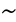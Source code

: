 SplineFontDB: 1.0
FontName: KinnariItalic
FullName: KinnariItalic
FamilyName: KinnariItalic
Weight: Medium
Copyright: KinnariItalic by Db Type : Fontographer 3.5
Version: 001.000
ItalicAngle: -12
UnderlinePosition: -70
UnderlineWidth: 25
Ascent: 800
Descent: 200
UniqueID: 4900018
ScriptLang: 2
 1 DFLT 1 dflt 
 1 latn 1 dflt 
Encoding: custom
UnicodeInterp: none
DisplaySize: -24
AntiAlias: 1
FitToEm: 1
WinInfo: 0 16 17
BeginPrivate: 7
BlueValues 30 [-9 0 291 299 431 440 444 449]
BlueScale 9 0.0454545
StdHW 4 [21]
StdVW 4 [24]
StemSnapH 7 [21 28]
StemSnapV 7 [24 48]
ForceBoldThreshold 3 0.5
EndPrivate
BeginChars: 257 257
StartChar: .notdef
Encoding: 0 -1 0
Width: 500
EndChar
StartChar: .notdef
Encoding: 1 -1 0
Width: 500
EndChar
StartChar: .notdef
Encoding: 2 -1 0
Width: 500
EndChar
StartChar: .notdef
Encoding: 3 -1 0
Width: 500
EndChar
StartChar: .notdef
Encoding: 4 -1 0
Width: 500
EndChar
StartChar: .notdef
Encoding: 5 -1 0
Width: 500
EndChar
StartChar: .notdef
Encoding: 6 -1 0
Width: 500
EndChar
StartChar: .notdef
Encoding: 7 -1 0
Width: 500
EndChar
StartChar: .notdef
Encoding: 8 -1 0
Width: 500
EndChar
StartChar: .notdef
Encoding: 9 -1 0
Width: 500
EndChar
StartChar: .notdef
Encoding: 10 -1 0
Width: 500
EndChar
StartChar: .notdef
Encoding: 11 -1 0
Width: 500
EndChar
StartChar: .notdef
Encoding: 12 -1 0
Width: 500
EndChar
StartChar: .notdef
Encoding: 13 -1 0
Width: 500
EndChar
StartChar: .notdef
Encoding: 14 -1 0
Width: 500
EndChar
StartChar: .notdef
Encoding: 15 -1 0
Width: 500
EndChar
StartChar: .notdef
Encoding: 16 -1 0
Width: 500
EndChar
StartChar: .notdef
Encoding: 17 -1 0
Width: 500
EndChar
StartChar: .notdef
Encoding: 18 -1 0
Width: 500
EndChar
StartChar: .notdef
Encoding: 19 -1 0
Width: 500
EndChar
StartChar: .notdef
Encoding: 20 -1 0
Width: 500
EndChar
StartChar: .notdef
Encoding: 21 -1 0
Width: 500
EndChar
StartChar: .notdef
Encoding: 22 -1 0
Width: 500
EndChar
StartChar: .notdef
Encoding: 23 -1 0
Width: 500
EndChar
StartChar: .notdef
Encoding: 24 -1 0
Width: 500
EndChar
StartChar: .notdef
Encoding: 25 -1 0
Width: 500
EndChar
StartChar: .notdef
Encoding: 26 -1 0
Width: 500
EndChar
StartChar: .notdef
Encoding: 27 -1 0
Width: 500
EndChar
StartChar: .notdef
Encoding: 28 -1 0
Width: 500
EndChar
StartChar: .notdef
Encoding: 29 -1 0
Width: 500
EndChar
StartChar: .notdef
Encoding: 30 -1 0
Width: 500
EndChar
StartChar: .notdef
Encoding: 31 -1 0
Width: 500
EndChar
StartChar: Space
Encoding: 32 -1 1
Width: 250
Flags: W
EndChar
StartChar: Exclamation_Mark
Encoding: 33 -1 2
Width: 217
Flags: MW
HStem: -9 77 419 21
Fore
247 388 m 0
 247 388 l 0
 244 377 240 366 236 356 c 2
 144 115 l 1
 135 115 l 1
 171 356 l 1
 174 366 175 377 178 388 c 0
 184 409 199 440 227 440 c 0
 257 440 253 409 247 388 c 0
153 27 m 0
 148 6 126 -9 106 -9 c 0
 88 -9 73 7 78 27 c 0
 84 48 105 66 127 66 c 0
 148 66 159 48 153 27 c 0
EndSplineSet
Ligature: 0 0 'liga' Exclamation Mark
EndChar
StartChar: Quotation_Mark
Encoding: 34 -1 3
Width: 265
Flags: MW
HStem: 424 21
Fore
331 417 m 0
 275 289 l 1
 262 289 l 1
 275 417 l 1
 276 431 295 445 310 445 c 0
 326 445 337 431 331 417 c 0
214 417 m 1
 157 289 l 1
 144 289 l 1
 158 417 l 1
 158 431 177 445 193 445 c 0
 208 445 219 431 214 417 c 1
EndSplineSet
Ligature: 0 0 'liga' Quotation Mark
EndChar
StartChar: Number_Sign
Encoding: 35 -1 4
Width: 325
Flags: MW
HStem: 0 21<51 89 51 51 177 215 177 177> 141 36 263 36<100 162 215 286 339 392> 410 21
Fore
392 263 m 1
 324 263 l 1
 288 176 l 1
 353 176 l 1
 344 141 l 1
 273 141 l 1
 215 0 l 1
 177 0 l 1
 235 141 l 1
 148 141 l 1
 89 0 l 1
 51 0 l 1
 110 141 l 1
 41 141 l 1
 50 176 l 1
 125 176 l 1
 162 263 l 1
 90 263 l 1
 100 299 l 1
 177 299 l 1
 232 431 l 1
 270 431 l 1
 215 299 l 1
 301 299 l 1
 356 431 l 1
 393 431 l 1
 339 299 l 1
 402 299 l 1
 392 263 l 1
286 263 m 1
 200 263 l 1
 163 176 l 1
 250 176 l 1
 286 263 l 1
EndSplineSet
Ligature: 0 0 'liga' Number Sign
EndChar
StartChar: Dollar_Sign
Encoding: 36 -1 5
Width: 325
Flags: MW
HStem: -3 21 414 21<250 261 283 283>
Fore
328 116 m 0
 328 116 l 0
 308 42 240 5 172 0 c 1
 157 -57 l 1
 135 -57 l 1
 150 0 l 1
 107 0 68 11 38 33 c 1
 61 118 l 1
 71 118 l 1
 64 57 91 19 155 18 c 1
 204 202 l 1
 162 230 105 265 123 331 c 0
 140 397 206 429 265 431 c 1
 277 473 l 1
 299 473 l 1
 287 431 l 1
 324 430 360 420 382 397 c 1
 363 325 l 1
 354 325 l 1
 359 375 333 411 283 414 c 1
 240 254 l 1
 289 223 349 193 328 116 c 0
221 265 m 0
 261 414 l 0
 239 414 187 388 176 347 c 0
 164 304 197 287 221 265 c 0
273 99 m 0
 285 145 254 171 223 191 c 1
 177 18 l 1
 223 24 260 53 273 99 c 0
EndSplineSet
Ligature: 0 0 'liga' Dollar Sign
EndChar
StartChar: Percent_Sign
Encoding: 37 -1 6
Width: 542
Flags: MW
HStem: -9 21<129 160 129 129 339.5 401> 187 21<142 195.5> 210 21<170 186> 410 21
Fore
530 440 m 1
 160 -9 l 1
 129 -9 l 1
 464 397 l 1
 421 381 372 376 348 386 c 1
 346 376 347 362 344 351 c 0
 320 263 224 187 167 187 c 0
 117 187 99 220 114 276 c 0
 133 346 222 431 295 431 c 0
 317 431 329 425 342 410 c 0
 355 397 369 395 390 395 c 0
 429 395 470 412 499 440 c 1
 530 440 l 1
545 161 m 0
 545 161 l 0
 518 59 429 -9 373 -9 c 0
 306 -9 300 31 313 80 c 0
 332 150 422 232 495 232 c 0
 539 232 554 195 545 161 c 0
329 360 m 0
 329 360 l 0
 332 371 332 380 332 390 c 1
 309 397 304 412 293 412 c 0
 269 412 182 347 158 258 c 0
 151 230 154 210 186 210 c 1
 251 216 313 297 329 360 c 0
527 157 m 0
 534 183 527 211 497 211 c 0
 462 211 428 175 406 146 c 0
 351 72 333 11 385 11 c 0
 446 11 513 105 527 157 c 0
EndSplineSet
Ligature: 0 0 'liga' Percent Sign
EndChar
StartChar: Ampersand
Encoding: 38 -1 7
Width: 506
Flags: MW
HStem: -9 36 264 13 419 21<326.5 360.5>
Fore
505 65 m 1
 505 65 l 0
 462 17 432 -9 388 -9 c 0
 343 -9 314 20 293 51 c 1
 247 16 192 -9 141 -9 c 0
 68 -9 36 28 53 94 c 0
 73 168 165 221 220 245 c 1
 217 275 214 305 222 336 c 0
 237 393 291 440 349 440 c 0
 396 440 429 412 416 362 c 0
 400 304 338 270 286 250 c 1
 297 203 313 158 335 116 c 1
 365 143 417 197 426 233 c 0
 432 252 424 263 393 265 c 1
 396 277 l 1
 536 277 l 1
 533 265 l 1
 491 260 476 243 449 210 c 0
 414 167 362 113 347 96 c 1
 365 66 387 38 429 38 c 0
 455 38 478 52 497 72 c 1
 505 65 l 1
383 364 m 0
 383 364 l 0
 390 393 375 419 346 419 c 0
 307 419 287 390 279 357 c 0
 272 332 277 293 282 271 c 1
 322 288 371 321 383 364 c 0
281 68 m 1
 255 115 238 169 224 223 c 1
 173 196 132 167 117 112 c 0
 105 68 134 26 178 26 c 0
 205 26 248 44 281 68 c 1
EndSplineSet
EndChar
StartChar: Apostrophe
Encoding: 39 -1 8
Width: 117
Flags: MW
HStem: 424 21
Fore
199 417 m 1
 142 289 l 1
 129 289 l 1
 143 417 l 1
 143 431 162 445 178 445 c 0
 193 445 204 431 199 417 c 1
EndSplineSet
EndChar
StartChar: Left_Parenthesis
Encoding: 40 -1 9
Width: 217
Flags: MW
HStem: 419 21
Fore
170 -105 m 1
 159 -115 l 1
 90 -59 40 31 77 169 c 0
 108 282 191 377 310 440 c 1
 313 429 l 1
 210 369 161 276 134 175 c 0
 105 68 93 -27 170 -105 c 1
EndSplineSet
Ligature: 0 0 'liga' Left Parenthesis
EndChar
StartChar: Right_Parenthesis
Encoding: 41 -1 10
Width: 217
Flags: MW
HStem: 419 21
Fore
225 151 m 0
 195 39 104 -59 -6 -115 c 1
 -9 -105 l 1
 95 -44 143 48 170 149 c 0
 199 258 212 362 134 429 c 1
 145 440 l 1
 167 427 274 334 225 151 c 0
EndSplineSet
Ligature: 0 0 'liga' Right Parenthesis
EndChar
StartChar: Asterisk
Encoding: 42 -1 11
Width: 325
Flags: MW
HStem: 423 21
Fore
381 364 m 1
 382 338 350 324 337 327 c 1
 322 328 286 314 254 304 c 1
 281 288 308 278 336 273 c 0
 349 271 355 249 338 234 c 0
 314 214 292 232 291 246 c 0
 289 259 266 280 247 298 c 1
 235 261 234 230 234 202 c 0
 235 190 219 169 200 173 c 0
 176 178 186 210 198 222 c 0
 210 233 224 268 237 298 c 1
 198 278 171 257 146 235 c 0
 134 225 110 225 108 244 c 0
 107 269 139 284 153 281 c 0
 167 279 203 293 233 306 c 1
 207 325 179 334 152 340 c 0
 140 342 135 364 152 379 c 0
 174 399 196 381 197 367 c 0
 199 354 222 333 241 314 c 1
 252 356 253 386 251 414 c 0
 249 426 268 447 287 444 c 0
 311 438 302 406 289 395 c 0
 277 384 265 349 252 314 c 1
 290 329 318 351 343 373 c 1
 356 381 378 382 381 364 c 1
EndSplineSet
EndChar
StartChar: Plus_Sign
Encoding: 43 -1 12
Width: 367
Flags: MW
HStem: 155 42<73 205 257 389>
Fore
389 155 m 1
 246 155 l 1
 207 11 l 1
 166 11 l 1
 205 155 l 1
 62 155 l 1
 73 197 l 1
 216 197 l 1
 254 339 l 1
 295 339 l 1
 257 197 l 1
 400 197 l 1
 389 155 l 1
EndSplineSet
Ligature: 0 0 'liga' Plus Sign
EndChar
StartChar: Comma
Encoding: 44 -1 13
Width: 163
Flags: W
Fore
38 38 m 0
 45 65 66 82 94 82 c 0
 135 82 142 44 133 11 c 0
 122 -31 67 -77 23 -95 c 1
 18 -77 l 1
 48 -65 89 -27 95 -4 c 0
 96 0 98 3 94 3 c 0
 89 3 81 -3 68 -2 c 0
 47 -1 32 14 38 38 c 0
EndSplineSet
EndChar
StartChar: Hyphen
Encoding: 45 -1 14
Width: 217
Flags: MW
HStem: 155 42
Fore
230 155 m 1
 70 155 l 1
 81 196 l 1
 241 196 l 1
 230 155 l 1
EndSplineSet
EndChar
StartChar: Full_Stop
Encoding: 46 -1 15
Width: 163
Flags: MW
HStem: -8 94<92 93>
Fore
45 39 m 0
 52 65 79 86 105 86 c 0
 131 86 146 65 139 39 c 0
 132 13 106 -8 80 -8 c 0
 54 -8 38 13 45 39 c 0
EndSplineSet
Ligature: 0 0 'liga' Full Stop
EndChar
StartChar: Solidus
Encoding: 47 -1 16
Width: 181
Flags: MW
HStem: 423 21
Fore
316 444 m 1
 14 -70 l 1
 -27 -70 l 1
 275 444 l 1
 316 444 l 1
EndSplineSet
EndChar
StartChar: Digit_Zero
Encoding: 48 -1 17
Width: 350
Flags: MW
HStem: -9 21<122 226> 419 21
Fore
378 213 m 0
 378 213 l 0
 354 124 284 -9 168 -9 c 0
 76 -9 51 90 85 217 c 0
 110 310 179 440 291 440 c 0
 389 440 412 341 378 213 c 0
315 212 m 0
 346 328 352 423 290 423 c 0
 217 423 174 313 145 204 c 0
 119 107 107 9 177 9 c 0
 251 9 288 112 315 212 c 0
EndSplineSet
Ligature: 0 0 'liga' Digit Zero
EndChar
StartChar: Digit_One
Encoding: 49 -1 18
Width: 350
Flags: MW
HStem: 0 21<92 270 92 92> 419 21
Fore
270 0 m 1
 92 0 l 1
 94 9 l 1
 147 12 159 24 167 52 c 1
 245 344 l 1
 259 395 236 386 185 368 c 1
 187 377 l 1
 327 440 l 1
 223 52 l 1
 215 24 221 12 272 9 c 1
 270 0 l 1
EndSplineSet
Ligature: 0 0 'liga' Digit One
EndChar
StartChar: Digit_Two
Encoding: 50 -1 19
Width: 350
Flags: MW
HStem: 0 50<111 250 250 274> 398 42
Fore
348 89 m 1
 288 0 l 1
 35 0 l 1
 37 9 l 1
 178 125 l 2
 233 170 297 233 315 299 c 0
 330 356 304 393 247 393 c 0
 196 393 159 351 132 308 c 1
 119 312 l 1
 151 386 214 440 293 440 c 0
 357 440 395 390 378 326 c 0
 362 265 320 221 244 158 c 2
 111 50 l 1
 250 50 l 2
 298 50 304 52 341 93 c 1
 348 89 l 1
EndSplineSet
Ligature: 0 0 'liga' Digit Two
EndChar
StartChar: Digit_Three
Encoding: 51 -1 20
Width: 350
Flags: MW
HStem: -9 21<104.5 161.5> 404 36
Fore
332 139 m 0
 306 41 206 -9 117 -9 c 0
 92 -9 42 -7 52 28 c 0
 55 42 68 50 81 50 c 0
 113 50 126 14 165 14 c 0
 219 14 264 57 278 109 c 0
 298 182 268 215 173 215 c 1
 174 224 l 1
 227 239 294 269 311 332 c 0
 322 374 300 401 258 401 c 0
 215 401 179 377 143 333 c 1
 134 336 l 1
 172 401 228 440 290 440 c 0
 358 440 381 404 368 353 c 0
 356 310 321 282 283 262 c 1
 332 239 349 203 332 139 c 0
EndSplineSet
Ligature: 0 0 'liga' Digit Three
EndChar
StartChar: Digit_Four
Encoding: 52 -1 21
Width: 350
Flags: MW
HStem: 0 21<205 255 205 205> 109 42 419 21
Fore
350 109 m 1
 284 109 l 1
 255 0 l 1
 205 0 l 1
 234 109 l 1
 51 109 l 1
 62 150 l 1
 343 440 l 1
 373 440 l 1
 295 150 l 1
 361 150 l 1
 350 109 l 1
245 150 m 1
 304 371 l 1
 88 150 l 1
 245 150 l 1
EndSplineSet
Ligature: 0 0 'liga' Digit Four
EndChar
StartChar: Digit_Five
Encoding: 53 -1 22
Width: 350
Flags: MW
HStem: -9 21<102 163> 381 50
Fore
419 443 m 1
 371 379 l 1
 235 379 l 1
 193 324 l 1
 291 307 366 278 332 148 c 0
 306 51 211 -9 115 -9 c 0
 89 -9 39 -7 43 26 c 0
 45 44 61 55 80 55 c 0
 121 55 125 14 160 14 c 0
 216 14 264 65 281 127 c 0
 308 229 217 263 137 268 c 0
 131 269 129 272 131 276 c 1
 243 431 l 1
 371 431 l 2
 391 431 396 431 414 447 c 1
 419 443 l 1
EndSplineSet
Ligature: 0 0 'liga' Digit Five
EndChar
StartChar: Digit_Six
Encoding: 54 -1 23
Width: 350
Flags: MW
HStem: -9 21<143 225.5> 250 28 423 21
Fore
356 139 m 0
 356 139 l 0
 335 61 267 -9 184 -9 c 0
 102 -9 54 59 86 178 c 0
 123 319 248 420 385 439 c 0
 396 440 407 444 424 444 c 1
 422 432 l 1
 400 427 380 425 355 414 c 0
 290 387 217 337 181 249 c 1
 211 267 241 278 272 278 c 0
 348 278 379 225 356 139 c 0
298 147 m 0
 306 200 299 249 241 249 c 0
 219 249 193 241 172 228 c 0
 170 226 168 224 167 223 c 0
 154 206 147 184 141 161 c 0
 118 74 134 9 198 9 c 0
 247 9 287 70 298 147 c 0
EndSplineSet
Ligature: 0 0 'liga' Digit Six
EndChar
StartChar: Digit_Seven
Encoding: 55 -1 24
Width: 350
Flags: MW
HStem: -9 21<124 166 124 124> 381 50
Fore
420 421 m 1
 166 -9 l 1
 124 -9 l 1
 358 382 l 1
 224 382 l 2
 176 382 163 370 127 330 c 1
 118 335 l 1
 182 431 l 1
 422 431 l 1
 420 421 l 1
EndSplineSet
Ligature: 0 0 'liga' Digit Seven
EndChar
StartChar: Digit_Eight
Encoding: 56 -1 25
Width: 350
Flags: MW
HStem: -9 21<139 204> 419 21
Fore
330 100 m 0
 330 100 l 0
 311 30 237 -9 171 -9 c 0
 107 -9 58 29 77 99 c 0
 91 154 145 187 192 216 c 1
 162 256 128 277 146 343 c 0
 158 388 216 440 296 440 c 0
 348 440 399 410 383 351 c 0
 368 294 318 265 267 242 c 1
 303 206 347 166 330 100 c 0
338 349 m 0
 338 349 l 0
 349 393 328 423 285 423 c 0
 247 423 209 398 198 358 c 0
 185 311 222 276 251 254 c 1
 291 273 326 307 338 349 c 0
275 82 m 0
 290 139 239 174 205 203 c 1
 203 201 200 200 197 197 c 1
 164 176 136 139 127 106 c 0
 113 51 128 7 185 7 c 0
 228 7 263 39 275 82 c 0
EndSplineSet
Ligature: 0 0 'liga' Digit Eight
EndChar
StartChar: Digit_Nine
Encoding: 57 -1 26
Width: 350
Flags: MW
HStem: 154 28<193.5 209> 419 21
Fore
357 190 m 0
 357 190 l 0
 318 121 241 41 153 8 c 0
 112 -8 70 -15 50 -15 c 1
 51 -2 l 1
 93 5 158 23 217 81 c 0
 249 113 280 152 300 190 c 1
 260 167 225 154 193 154 c 0
 123 154 90 206 113 291 c 0
 127 345 187 440 292 440 c 0
 350 440 385 398 390 346 c 0
 394 299 386 243 357 190 c 0
323 269 m 0
 338 325 352 423 278 423 c 0
 221 423 190 355 178 310 c 0
 163 254 160 182 227 182 c 0
 248 182 289 197 307 215 c 1
 313 232 318 249 323 269 c 0
EndSplineSet
Ligature: 0 0 'liga' Digit Nine
EndChar
StartChar: Colon
Encoding: 58 -1 27
Width: 181
Flags: MW
HStem: -8 94<101 102> 211 94<160 161>
Fore
113 258 m 0
 113 258 l 0
 120 284 147 305 173 305 c 0
 199 305 214 284 207 258 c 0
 200 232 174 211 148 211 c 0
 122 211 106 232 113 258 c 0
54 39 m 0
 61 65 88 86 114 86 c 0
 140 86 155 65 148 39 c 0
 141 13 115 -8 89 -8 c 0
 63 -8 47 13 54 39 c 0
EndSplineSet
EndChar
StartChar: Semicolon
Encoding: 59 -1 28
Width: 181
Flags: MW
HStem: 211 94<152 153>
Fore
48 38 m 0
 48 38 l 0
 55 65 76 82 104 82 c 0
 149 82 153 50 144 15 c 0
 130 -39 85 -73 33 -95 c 1
 28 -77 l 1
 58 -65 98 -29 105 -4 c 0
 106 0 108 3 104 3 c 0
 99 3 91 -3 78 -2 c 0
 57 -1 42 14 48 38 c 0
105 258 m 0
 112 284 139 305 165 305 c 0
 191 305 206 284 199 258 c 0
 192 232 166 211 140 211 c 0
 114 211 98 232 105 258 c 0
EndSplineSet
EndChar
StartChar: Less_Than_Sign
Encoding: 60 -1 29
Width: 367
Flags: MW
HStem: 0 21<349 349>
Fore
349 0 m 1
 59 152 l 1
 68 187 l 1
 440 340 l 1
 429 299 l 1
 116 170 l 1
 360 41 l 1
 349 0 l 1
EndSplineSet
Ligature: 0 0 'liga' Less Than Sign
EndChar
StartChar: Equal_Sign
Encoding: 61 -1 30
Width: 367
Flags: MW
HStem: 86 42<54 370> 212 42<88 404>
Fore
404 212 m 1
 77 212 l 1
 88 254 l 1
 415 254 l 1
 404 212 l 1
370 86 m 1
 43 86 l 1
 54 128 l 1
 381 128 l 1
 370 86 l 1
EndSplineSet
Ligature: 0 0 'liga' Equal Sign
EndChar
StartChar: Greater_Than_Sign
Encoding: 62 -1 31
Width: 367
Flags: MW
HStem: 0 21<18 18>
Fore
390 152 m 1
 18 0 l 1
 29 41 l 1
 342 170 l 1
 98 299 l 1
 109 340 l 1
 399 187 l 1
 390 152 l 1
EndSplineSet
Ligature: 0 0 'liga' Greater Than Sign
EndChar
StartChar: Question_Mark
Encoding: 63 -1 32
Width: 289
Flags: MW
HStem: -9 77 419 21
Fore
347 337 m 0
 347 337 l 0
 336 295 302 262 270 231 c 2
 243 206 l 2
 212 176 191 145 175 107 c 1
 164 107 l 1
 191 208 264 251 287 336 c 0
 299 379 287 421 240 421 c 0
 215 421 165 404 167 373 c 1
 169 367 173 362 175 356 c 0
 180 347 182 343 179 332 c 0
 175 316 160 306 143 306 c 0
 120 306 121 331 126 349 c 0
 141 407 206 440 259 440 c 0
 333 440 361 388 347 337 c 0
186 28 m 0
 180 7 157 -9 139 -9 c 0
 120 -9 105 8 111 28 c 0
 116 48 140 66 159 66 c 0
 177 66 191 49 186 28 c 0
EndSplineSet
Ligature: 0 0 'liga' Question Mark
EndChar
StartChar: Commercial_At
Encoding: 64 -1 33
Width: 599
Flags: MW
HStem: -101 21<228 345> 26 28<438 469> 280 28 418 21
Fore
623 215 m 0
 623 215 l 0
 595 112 502 26 436 26 c 0
 413 26 374 32 374 80 c 1
 344 47 296 27 268 27 c 0
 222 27 196 54 214 120 c 0
 240 215 341 308 415 308 c 0
 449 308 463 284 465 267 c 1
 481 299 l 1
 537 299 l 1
 429 94 l 2
 415 68 428 54 448 54 c 0
 497 54 576 139 596 214 c 0
 628 334 541 414 437 414 c 0
 298 414 171 274 141 162 c 0
 115 64 117 -75 302 -75 c 0
 365 -75 446 -51 492 -15 c 1
 469 -57 l 1
 469 -57 396 -101 294 -101 c 0
 162 -101 29 -25 81 167 c 0
 110 276 245 439 444 439 c 0
 526 439 668 384 623 215 c 0
439 224 m 0
 450 266 435 278 416 278 c 0
 381 278 301 222 273 114 c 0
 261 72 269 55 297 55 c 0
 320 55 355 83 366 96 c 0
 379 111 427 178 439 224 c 0
EndSplineSet
Ligature: 0 0 'liga' Commercial At
EndChar
StartChar: Capital_Letter_A
Encoding: 65 -1 34
Width: 470
Flags: MW
HStem: 0 13<131 139> 141 21<168 338 168 168> 419 21
Fore
459 0 m 1
 293 0 l 1
 296 13 l 1
 353 15 356 28 346 85 c 1
 338 141 l 1
 168 141 l 1
 152 116 111 64 105 40 c 0
 99 18 120 13 142 13 c 1
 139 0 l 1
 10 0 l 1
 13 13 l 1
 54 16 84 63 128 126 c 2
 344 440 l 1
 357 440 l 1
 417 76 l 1
 422 50 426 11 462 13 c 1
 459 0 l 1
336 167 m 1
 308 346 l 1
 186 167 l 1
 336 167 l 1
EndSplineSet
Ligature: 0 0 'liga' Capital Letter A
EndChar
StartChar: Capital_Letter_B
Encoding: 66 -1 35
Width: 434
Flags: MW
HStem: 0 21<13 218 13 13> 217 21 418 13<128 151.5>
Fore
420 119 m 0
 420 119 l 0
 399 41 320 0 218 0 c 2
 13 0 l 1
 16 13 l 1
 69 13 85 33 90 52 c 2
 178 379 l 1
 182 397 178 418 125 418 c 1
 128 431 l 1
 302 431 l 2
 403 431 474 404 452 321 c 0
 437 266 393 238 340 226 c 1
 393 215 436 181 420 119 c 0
384 319 m 0
 384 319 l 0
 398 368 374 395 331 403 c 1
 272 407 251 408 245 386 c 2
 206 238 l 1
 259 238 l 2
 325 238 370 266 384 319 c 0
345 120 m 0
 366 198 293 212 231 212 c 2
 199 212 l 1
 158 59 l 2
 152 36 154 24 201 24 c 0
 269 24 325 44 345 120 c 0
EndSplineSet
Ligature: 0 0 'liga' Capital Letter B
EndChar
StartChar: Capital_Letter_C
Encoding: 67 -1 36
Width: 434
Flags: MW
HStem: -9 28 412 28
Fore
433 72 m 1
 381 24 306 -9 243 -9 c 0
 117 -9 41 72 80 215 c 0
 114 344 231 440 362 440 c 0
 451 440 469 386 505 439 c 1
 519 439 l 1
 485 293 l 1
 470 293 l 1
 470 364 436 413 361 413 c 0
 254 413 185 327 153 210 c 0
 129 119 150 20 256 20 c 0
 320 20 369 41 426 85 c 1
 433 72 l 1
EndSplineSet
Ligature: 0 0 'liga' Capital Letter C
EndChar
StartChar: Capital_Letter_D
Encoding: 68 -1 37
Width: 470
Flags: MW
HStem: 0 28 410 21
Fore
505 214 m 0
 505 214 l 0
 470 82 360 0 186 0 c 2
 13 0 l 1
 16 13 l 1
 64 13 79 33 84 52 c 2
 172 379 l 1
 176 397 173 418 125 418 c 1
 128 431 l 1
 296 431 l 2
 462 431 544 360 505 214 c 0
434 213 m 0
 468 341 403 406 283 406 c 0
 252 406 246 405 237 373 c 1
 153 59 l 1
 146 35 162 28 175 27 c 0
 307 21 402 93 434 213 c 0
EndSplineSet
Ligature: 0 0 'liga' Capital Letter D
EndChar
StartChar: Capital_Letter_E
Encoding: 69 -1 38
Width: 397
Flags: MW
HStem: 0 28 211 28 403 28
Fore
417 110 m 1
 359 0 l 1
 8 0 l 1
 11 13 l 1
 58 13 74 33 79 52 c 2
 167 379 l 1
 171 397 167 418 120 418 c 1
 123 431 l 1
 468 431 l 1
 444 338 l 1
 430 338 l 1
 432 373 418 404 373 404 c 2
 268 404 l 2
 252 404 238 395 234 379 c 1
 196 239 l 1
 287 239 l 2
 331 239 371 250 385 301 c 1
 398 301 l 1
 357 149 l 1
 344 149 l 1
 358 200 324 212 280 212 c 2
 189 212 l 1
 146 52 l 2
 143 41 142 27 155 27 c 2
 241 27 l 2
 293 27 344 28 399 110 c 1
 417 110 l 1
EndSplineSet
Ligature: 0 0 'liga' Capital Letter E
EndChar
StartChar: Capital_Letter_F
Encoding: 70 -1 39
Width: 362
Flags: MW
HStem: 0 13<11 34.5 168.5 190> 211 28 403 28
Fore
445 338 m 1
 429 338 l 1
 440 409 399 404 353 404 c 2
 267 404 l 2
 245 404 238 394 234 379 c 2
 196 239 l 1
 281 239 l 2
 325 239 365 250 379 301 c 1
 393 301 l 1
 352 149 l 1
 338 149 l 1
 352 200 318 212 274 212 c 2
 189 212 l 1
 146 52 l 2
 141 33 144 13 193 13 c 1
 190 0 l 1
 8 0 l 1
 11 13 l 1
 58 13 74 33 79 52 c 2
 167 379 l 1
 171 397 167 418 120 418 c 1
 123 431 l 1
 469 431 l 1
 445 338 l 1
EndSplineSet
Ligature: 0 0 'liga' Capital Letter F
EndChar
StartChar: Capital_Letter_G
Encoding: 71 -1 40
Width: 470
Flags: MW
HStem: -9 28 219 13<354 378 496 517> 419 21
Fore
517 219 m 1
 475 219 465 198 455 161 c 2
 422 37 l 1
 379 16 300 -9 247 -9 c 0
 136 -9 34 61 75 214 c 0
 110 343 229 440 359 440 c 0
 438 440 476 392 505 440 c 1
 519 440 l 1
 487 302 l 1
 473 302 l 1
 466 371 435 414 358 414 c 0
 250 414 180 323 149 209 c 0
 122 109 153 18 262 18 c 0
 286 18 314 22 339 32 c 0
 360 41 361 45 366 64 c 2
 392 161 l 2
 402 198 405 219 351 219 c 1
 354 232 l 1
 520 232 l 1
 517 219 l 1
EndSplineSet
Ligature: 0 0 'liga' Capital Letter G
EndChar
StartChar: Capital_Letter_H
Encoding: 72 -1 41
Width: 470
Flags: MW
HStem: 0 13<16 40 173 194 279 303 436.5 457> 206 28 418 13<126 149 282 306 391 412 545.5 569>
Fore
457 0 m 1
 276 0 l 1
 279 13 l 1
 327 13 343 33 348 52 c 2
 389 207 l 1
 192 207 l 1
 151 52 l 2
 146 33 149 13 197 13 c 1
 194 0 l 1
 13 0 l 1
 16 13 l 1
 64 13 79 33 84 52 c 2
 172 379 l 1
 176 397 173 418 125 418 c 1
 126 431 l 1
 309 431 l 1
 306 418 l 1
 258 418 243 397 239 379 c 1
 200 234 l 1
 397 234 l 1
 436 379 l 1
 440 397 436 418 388 418 c 1
 391 431 l 1
 572 431 l 1
 569 418 l 1
 522 418 506 397 502 379 c 1
 414 52 l 2
 409 33 413 13 460 13 c 1
 457 0 l 1
EndSplineSet
Ligature: 0 0 'liga' Capital Letter H
EndChar
StartChar: Capital_Letter_I
Encoding: 73 -1 42
Width: 217
Flags: MW
HStem: 0 13<15 42 182 206> 418 13<127 151 291 318>
Fore
206 0 m 1
 12 0 l 1
 15 13 l 1
 69 13 85 33 90 52 c 2
 178 379 l 1
 182 397 178 418 124 418 c 1
 127 431 l 1
 321 431 l 1
 318 418 l 1
 264 418 248 397 244 379 c 1
 156 52 l 2
 151 33 155 13 209 13 c 1
 206 0 l 1
EndSplineSet
Ligature: 0 0 'liga' Capital Letter I
EndChar
StartChar: Capital_Letter_J
Encoding: 74 -1 43
Width: 253
Flags: MW
HStem: -9 21<61.5 101> 418 13<166 190 330 357>
Fore
357 418 m 1
 303 418 287 397 283 379 c 1
 216 129 l 2
 191 37 131 -9 71 -9 c 0
 52 -9 14 -2 17 29 c 1
 17 39 l 1
 21 54 39 70 57 70 c 0
 76 70 85 56 81 50 c 0
 74 37 78 16 92 16 c 0
 111 16 128 47 135 74 c 2
 217 379 l 1
 221 397 217 418 163 418 c 1
 166 431 l 1
 360 431 l 1
 357 418 l 1
EndSplineSet
Ligature: 0 0 'liga' Capital Letter J
EndChar
StartChar: Capital_Letter_K
Encoding: 75 -1 44
Width: 470
Flags: MW
HStem: 0 13<16 40.5 175.5 197 266 290 441 461> 418 13<128 149.5 285 310 518 542>
Fore
461 0 m 1
 263 0 l 1
 266 13 l 1
 314 13 321 24 315 42 c 0
 306 73 275 119 257 144 c 2
 210 206 l 1
 190 193 l 1
 152 52 l 2
 147 33 151 13 200 13 c 1
 197 0 l 1
 13 0 l 1
 16 13 l 1
 65 13 81 33 86 52 c 2
 174 379 l 1
 178 397 174 418 125 418 c 1
 128 431 l 1
 313 431 l 1
 310 418 l 1
 260 418 244 397 240 379 c 1
 199 226 l 1
 233 252 402 366 410 396 c 0
 417 420 388 417 372 418 c 1
 375 431 l 1
 545 431 l 1
 542 418 l 1
 494 418 462 393 422 362 c 2
 274 245 l 1
 347 137 l 1
 378 89 l 2
 402 51 418 13 464 13 c 1
 461 0 l 1
EndSplineSet
Ligature: 0 0 'liga' Capital Letter K
EndChar
StartChar: Capital_Letter_L
Encoding: 76 -1 45
Width: 397
Flags: MW
HStem: 0 28 418 13<123 143.5 277 301>
Fore
419 113 m 1
 358 0 l 1
 8 0 l 1
 11 13 l 1
 58 13 74 33 79 52 c 2
 167 379 l 1
 171 397 167 418 120 418 c 1
 123 431 l 1
 304 431 l 1
 301 418 l 1
 253 418 238 397 234 379 c 1
 146 52 l 2
 141 34 163 27 204 27 c 0
 286 27 343 24 403 113 c 1
 419 113 l 1
EndSplineSet
Ligature: 0 0 'liga' Capital Letter L
EndChar
StartChar: Capital_Letter_M
Encoding: 77 -1 46
Width: 578
Flags: MW
HStem: 0 13<16 42.5 143.5 167 389 412.5 545.5 566> 418 13<129 152 654 678>
Fore
566 0 m 1
 386 0 l 1
 389 13 l 1
 436 13 452 33 457 52 c 2
 542 370 l 1
 276 0 l 1
 267 0 l 1
 199 355 l 1
 118 52 l 2
 113 33 117 13 170 13 c 1
 167 0 l 1
 13 0 l 1
 16 13 l 1
 69 13 85 33 90 52 c 2
 178 379 l 1
 182 397 178 418 126 418 c 1
 129 431 l 1
 258 431 l 1
 320 102 l 1
 551 431 l 1
 681 431 l 1
 678 418 l 1
 630 418 615 397 611 379 c 1
 523 52 l 2
 518 33 522 13 569 13 c 1
 566 0 l 1
EndSplineSet
Ligature: 0 0 'liga' Capital Letter M
EndChar
StartChar: Capital_Letter_N
Encoding: 78 -1 47
Width: 470
Flags: MW
HStem: 0 13<11 37.5 139 163> 418 13<123 136 421 445 546.5 573>
Fore
573 418 m 1
 520 418 504 397 500 379 c 1
 396 -9 l 1
 386 -9 l 1
 194 349 l 1
 114 52 l 2
 109 33 112 13 166 13 c 1
 163 0 l 1
 8 0 l 1
 11 13 l 1
 64 13 80 33 85 52 c 2
 173 382 l 1
 170 389 l 1
 156 412 152 418 120 418 c 1
 123 431 l 1
 234 431 l 1
 401 118 l 1
 471 379 l 1
 475 397 472 418 418 418 c 1
 421 431 l 1
 576 431 l 1
 573 418 l 1
EndSplineSet
Ligature: 0 0 'liga' Capital Letter N
EndChar
StartChar: Capital_Letter_O
Encoding: 79 -1 48
Width: 470
Flags: MW
HStem: -9 21<175.5 298> 419 21
Fore
505 215 m 0
 505 215 l 0
 471 90 363 -9 233 -9 c 0
 118 -9 43 78 80 215 c 0
 114 345 226 442 353 440 c 1
 466 445 542 354 505 215 c 0
432 215 m 1
 459 317 448 418 346 416 c 1
 248 410 187 340 154 215 c 0
 118 81 160 9 239 15 c 0
 357 24 416 146 432 215 c 1
EndSplineSet
Ligature: 0 0 'liga' Capital Letter O
EndChar
StartChar: Capital_Letter_P
Encoding: 80 -1 49
Width: 362
Flags: MW
HStem: 0 13<10 34 167.5 188> 188 21<228 279> 410 21
Fore
438 317 m 0
 438 317 l 0
 412 221 321 188 237 188 c 0
 219 188 201 189 182 191 c 1
 145 52 l 2
 140 33 144 13 191 13 c 1
 188 0 l 1
 7 0 l 1
 10 13 l 1
 58 13 74 33 79 52 c 2
 167 379 l 1
 171 397 167 418 123 418 c 1
 126 431 l 1
 289 431 l 2
 390 431 459 394 438 317 c 0
366 312 m 0
 385 386 331 406 268 406 c 0
 241 406 239 403 232 377 c 2
 189 215 l 1
 199 215 209 213 220 213 c 0
 290 213 346 237 366 312 c 0
EndSplineSet
Ligature: 0 0 'liga' Capital Letter P
EndChar
StartChar: Capital_Letter_Q
Encoding: 81 -1 50
Width: 470
Flags: MW
HStem: -115 13 -5 21 419 21
Fore
425 -115 m 1
 425 -115 l 0
 312 -115 239 -96 199 -42 c 0
 190 -31 182 -13 173 -5 c 1
 168 2 159 5 154 6 c 0
 75 29 56 126 80 215 c 0
 114 342 220 440 353 440 c 0
 484 440 538 341 505 215 c 0
 471 90 361 -2 275 -5 c 1
 306 -65 351 -102 428 -104 c 1
 425 -115 l 1
432 215 m 0
 466 344 430 416 346 416 c 0
 257 415 188 345 154 215 c 0
 119 87 154 15 239 15 c 0
 329 15 400 96 432 215 c 0
EndSplineSet
Ligature: 0 0 'liga' Capital Letter Q
EndChar
StartChar: Capital_Letter_R
Encoding: 82 -1 51
Width: 434
Flags: MW
HStem: 0 13<11 34 166 187> 410 21
Fore
425 0 m 1
 321 0 l 1
 220 200 l 1
 183 199 l 1
 144 52 l 2
 139 33 142 13 190 13 c 1
 187 0 l 1
 8 0 l 1
 11 13 l 1
 57 13 72 33 77 52 c 2
 165 379 l 1
 169 397 166 418 120 418 c 1
 123 431 l 1
 295 431 l 2
 403 431 458 393 438 317 c 0
 419 248 354 216 291 208 c 1
 377 49 l 1
 389 28 400 15 428 13 c 1
 425 0 l 1
367 316 m 0
 384 380 345 406 287 406 c 0
 244 406 239 406 230 375 c 1
 190 223 l 1
 285 226 348 246 367 316 c 0
EndSplineSet
Ligature: 0 0 'liga' Capital Letter R
EndChar
StartChar: Capital_Letter_S
Encoding: 83 -1 52
Width: 362
Flags: MW
HStem: -9 21<45 59 45 45 59 180> 412 28
Fore
348 110 m 0
 333 52 269 -9 180 -9 c 0
 113 -9 78 39 59 -9 c 1
 45 -9 l 1
 63 131 l 1
 77 131 l 1
 82 70 112 16 181 16 c 0
 234 16 281 61 280 112 c 0
 278 203 101 207 135 331 c 0
 152 395 216 440 279 440 c 0
 348 440 367 392 395 440 c 1
 409 440 l 1
 386 301 l 1
 370 301 l 1
 371 362 342 413 282 413 c 0
 243 413 207 392 196 351 c 0
 186 313 220 286 243 269 c 0
 318 216 369 188 348 110 c 0
EndSplineSet
Ligature: 0 0 'liga' Capital Letter S
EndChar
StartChar: Capital_Letter_T
Encoding: 84 -1 53
Width: 397
Flags: MW
HStem: 0 13<111 135 268 289> 403 28<250 273 340 386 340 340>
Fore
472 320 m 1
 457 320 l 1
 465 405 432 403 386 403 c 2
 340 403 l 1
 246 52 l 2
 241 33 244 13 292 13 c 1
 289 0 l 1
 108 0 l 1
 111 13 l 1
 159 13 174 33 179 52 c 2
 273 403 l 1
 227 403 177 406 151 379 c 1
 132 362 123 340 114 320 c 1
 98 320 l 1
 131 431 l 1
 497 431 l 1
 472 320 l 1
EndSplineSet
Ligature: 0 0 'liga' Capital Letter T
EndChar
StartChar: Capital_Letter_U
Encoding: 85 -1 54
Width: 470
Flags: MW
HStem: -9 28 418 13<126 146.5 279.5 303 423 445.5 544.5 570>
Fore
570 418 m 1
 519 418 503 397 499 379 c 1
 444 174 l 2
 424 100 403 43 319 8 c 0
 296 -2 260 -9 232 -9 c 0
 114 -9 80 46 112 165 c 2
 170 379 l 1
 174 397 170 418 123 418 c 1
 126 431 l 1
 306 431 l 1
 303 418 l 1
 256 418 240 397 236 379 c 1
 177 160 l 2
 150 59 170 20 252 20 c 0
 373 20 399 112 416 174 c 1
 471 379 l 1
 475 397 471 418 420 418 c 1
 423 431 l 1
 573 431 l 1
 570 418 l 1
EndSplineSet
Ligature: 0 0 'liga' Capital Letter U
EndChar
StartChar: Capital_Letter_V
Encoding: 86 -1 55
Width: 470
Flags: MW
HStem: -9 21<241 249 241 241> 418 13<128 144 277.5 298 438 444 552.5 568>
Fore
568 418 m 1
 537 418 518 397 501 371 c 0
 423 256 310 85 249 -9 c 1
 241 -9 l 1
 177 343 l 2
 170 382 163 418 125 418 c 1
 128 431 l 1
 301 431 l 1
 298 418 l 1
 257 418 247 410 243 394 c 0
 239 380 249 330 252 317 c 1
 290 105 l 1
 444 336 l 2
 454 350 470 375 474 390 c 0
 481 415 453 418 435 418 c 1
 438 431 l 1
 571 431 l 1
 568 418 l 1
EndSplineSet
Ligature: 0 0 'liga' Capital Letter V
EndChar
StartChar: Capital_Letter_W
Encoding: 87 -1 56
Width: 614
Flags: MW
HStem: -9 21<197 206 197 197 411 419 411 411> 418 13<268 268 268 277 321 331 483 492 721 721>
Fore
721 418 m 1
 705 417 689 412 675 400 c 1
 667 391 660 381 654 371 c 2
 419 -9 l 1
 411 -9 l 1
 380 268 l 1
 206 -9 l 1
 197 -9 l 1
 172 273 l 1
 169 305 164 365 154 393 c 0
 149 410 136 416 118 418 c 1
 121 431 l 1
 280 431 l 1
 277 418 l 1
 268 418 l 2
 246 415 234 415 228 392 c 0
 226 386 229 366 229 360 c 1
 257 123 l 1
 375 306 l 1
 372 334 370 362 364 388 c 0
 359 412 344 418 318 418 c 1
 321 431 l 1
 495 431 l 1
 492 418 l 1
 474 418 442 418 437 398 c 0
 434 388 435 375 435 371 c 1
 465 121 l 1
 601 334 l 2
 621 366 632 393 629 403 c 0
 624 417 606 417 592 418 c 1
 595 431 l 1
 724 431 l 1
 721 418 l 1
EndSplineSet
Ligature: 0 0 'liga' Capital Letter W
EndChar
StartChar: Capital_Letter_X
Encoding: 88 -1 57
Width: 470
Flags: MW
HStem: 0 13<11 29.5 142.5 159 269 292 447 459> 418 13<303.5 324 414 418 542.5 566>
Fore
459 0 m 1
 266 0 l 1
 269 13 l 1
 315 13 328 22 325 45 c 0
 324 60 312 89 306 103 c 2
 271 187 l 1
 175 97 l 2
 159 83 139 65 126 49 c 0
 112 31 123 13 162 13 c 1
 159 0 l 1
 8 0 l 1
 11 13 l 1
 48 13 86 50 132 93 c 2
 261 212 l 1
 221 310 l 1
 188 389 174 416 128 418 c 1
 131 431 l 1
 327 431 l 1
 324 418 l 1
 283 418 274 413 270 398 c 0
 264 378 294 311 302 295 c 1
 316 263 l 1
 407 347 l 2
 419 358 447 380 451 397 c 0
 457 418 425 418 411 418 c 1
 414 431 l 1
 569 431 l 1
 566 418 l 1
 519 418 471 375 446 351 c 2
 326 239 l 1
 400 67 l 1
 419 26 432 13 462 13 c 1
 459 0 l 1
EndSplineSet
Ligature: 0 0 'liga' Capital Letter X
EndChar
StartChar: Capital_Letter_Y
Encoding: 89 -1 58
Width: 470
Flags: MW
HStem: 0 13<142 170 312 337> 418 13<291.5 309 430 444 569 569>
Fore
569 418 m 1
 522 412 480 367 454 338 c 2
 324 197 l 1
 285 52 l 2
 280 33 284 13 340 13 c 1
 337 0 l 1
 139 0 l 1
 142 13 l 1
 198 13 214 33 219 52 c 2
 256 191 l 1
 207 310 l 1
 180 374 173 417 127 418 c 1
 130 431 l 1
 312 431 l 1
 309 418 l 1
 274 418 261 414 257 400 c 0
 253 386 258 375 264 364 c 1
 319 226 l 1
 445 366 l 2
 455 378 469 392 467 406 c 0
 465 414 461 418 427 418 c 1
 430 431 l 1
 572 431 l 1
 569 418 l 1
EndSplineSet
Ligature: 0 0 'liga' Capital Letter Y
EndChar
StartChar: Capital_Letter_Z
Encoding: 90 -1 59
Width: 397
Flags: MW
HStem: 0 21<5 373 5 5> 410 21
Fore
419 115 m 1
 373 0 l 1
 5 0 l 1
 7 8 l 1
 399 406 l 1
 263 406 l 2
 196 406 155 394 122 319 c 1
 105 319 l 1
 148 431 l 1
 492 431 l 1
 490 423 l 1
 101 25 l 1
 261 25 l 2
 332 25 366 43 404 115 c 1
 419 115 l 1
EndSplineSet
Ligature: 0 0 'liga' Capital Letter Z
EndChar
StartChar: Left_Square_Bracket
Encoding: 91 -1 60
Width: 217
Flags: MW
HStem: -102 21<30 168 30 30> 410 21
Fore
168 -102 m 1
 30 -102 l 1
 172 431 l 1
 310 431 l 1
 306 414 l 1
 255 414 l 2
 225 414 216 407 208 378 c 2
 95 -44 l 2
 86 -78 92 -85 123 -85 c 2
 172 -85 l 1
 168 -102 l 1
EndSplineSet
Ligature: 0 0 'liga' Left Square Bracket
EndChar
StartChar: Reverse_Solidus
Encoding: 92 -1 61
Width: 181
Flags: MW
HStem: 0 21<188 235 188 188> 423 21
Fore
235 0 m 1
 188 0 l 1
 65 444 l 1
 112 444 l 1
 235 0 l 1
EndSplineSet
Ligature: 0 0 'liga' Reverse Solidus
EndChar
StartChar: Right_Square_Bracket
Encoding: 93 -1 62
Width: 217
Flags: MW
HStem: -102 21<-5 132 -5 -5> 410 21
Fore
132 -102 m 1
 -5 -102 l 1
 -1 -85 l 1
 44 -85 l 2
 83 -84 89 -79 99 -41 c 2
 207 362 l 1
 216 397 222 414 191 414 c 2
 133 414 l 1
 137 431 l 1
 274 431 l 1
 132 -102 l 1
EndSplineSet
Ligature: 0 0 'liga' Right Square Bracket
EndChar
StartChar: Circumflex_Accent
Encoding: 94 -1 63
Width: 305
Flags: MW
HStem: 410 21
Fore
342 167 m 1
 294 167 l 1
 256 386 l 1
 101 167 l 1
 54 167 l 1
 247 431 l 1
 289 431 l 1
 342 167 l 1
EndSplineSet
Ligature: 0 0 'liga' Circumflex Accent
EndChar
StartChar: .notdef
Encoding: 95 -1 0
Width: 500
EndChar
StartChar: Grave_Accent
Encoding: 96 -1 64
Width: 217
Flags: W
Fore
246 330 m 1
 220 330 l 1
 143 389 l 2
 134 395 120 406 123 417 c 0
 127 432 136 441 149 441 c 0
 160 441 176 432 181 420 c 1
 246 330 l 1
EndSplineSet
Ligature: 0 0 'liga' Grave Accent
EndChar
StartChar: Small_Letter_a
Encoding: 97 -1 65
Width: 289
Flags: MW
HStem: -7 36 285 13
Fore
296 28 m 1
 296 28 l 0
 282 16 250 -7 232 -7 c 0
 198 -7 193 18 199 43 c 1
 162 16 119 -7 91 -7 c 0
 52 -7 30 24 41 62 c 0
 62 140 174 167 235 189 c 1
 253 258 254 283 213 283 c 0
 200 283 175 277 165 265 c 1
 160 257 159 244 155 227 c 0
 151 212 133 198 118 198 c 0
 88 198 89 224 110 249 c 0
 142 288 186 298 226 298 c 0
 298 298 311 267 289 187 c 2
 252 50 l 1
 246 26 262 23 300 45 c 1
 296 28 l 1
200 61 m 1
 230 172 l 1
 185 155 120 144 104 85 c 0
 96 57 105 32 136 32 c 0
 149 32 190 46 200 61 c 1
EndSplineSet
Ligature: 0 0 'liga' Small Letter a
EndChar
StartChar: Small_Letter_b
Encoding: 98 -1 66
Width: 325
Flags: MW
HStem: -7 21<137.5 200.5> 262 36 423 21
Fore
350 158 m 0
 350 158 l 0
 328 73 245 -7 156 -7 c 0
 119 -7 84 3 62 24 c 1
 59 28 57 35 60 44 c 1
 146 364 l 2
 158 409 149 403 114 403 c 1
 117 415 l 1
 142 421 160 424 178 430 c 2
 223 444 l 1
 170 246 l 1
 197 280 238 298 276 298 c 0
 351 298 368 224 350 158 c 0
286 130 m 0
 300 182 303 258 237 258 c 0
 189 258 166 230 158 201 c 2
 119 55 l 1
 111 33 118 32 134 23 c 0
 144 18 160 15 171 15 c 0
 236 15 271 76 286 130 c 0
EndSplineSet
Ligature: 0 0 'liga' Small Letter b
EndChar
StartChar: Small_Letter_c
Encoding: 99 -1 67
Width: 289
Flags: MW
HStem: -7 42 277 21
Fore
294 97 m 1
 252 41 203 -7 136 -7 c 0
 66 -7 32 59 53 139 c 0
 76 224 145 298 242 298 c 0
 279 298 330 278 322 234 c 0
 318 219 300 206 285 206 c 0
 270 206 259 220 263 234 c 0
 270 260 260 279 225 279 c 0
 169 279 126 220 111 166 c 0
 95 106 110 39 177 39 c 0
 220 39 255 69 286 102 c 1
 294 97 l 1
EndSplineSet
Ligature: 0 0 'liga' Small Letter c
EndChar
StartChar: Small_Letter_d
Encoding: 100 -1 68
Width: 325
Flags: MW
HStem: -7 28 277 21 423 21
Fore
327 29 m 1
 327 29 l 0
 293 20 257 8 219 -9 c 1
 231 39 l 1
 207 13 169 -7 136 -7 c 0
 55 -7 34 64 54 137 c 0
 74 213 150 298 234 298 c 0
 267 298 288 282 294 272 c 1
 319 364 l 1
 330 408 325 403 286 403 c 1
 289 415 l 1
 315 421 333 424 350 430 c 2
 395 444 l 1
 292 59 l 1
 285 35 309 39 329 39 c 1
 327 29 l 1
241 76 m 2
 273 195 l 2
 286 242 274 278 227 278 c 0
 173 278 131 217 115 157 c 0
 92 72 118 25 170 25 c 0
 207 25 235 54 241 76 c 2
EndSplineSet
Ligature: 0 0 'liga' Small Letter d
EndChar
StartChar: Small_Letter_e
Encoding: 101 -1 69
Width: 289
Flags: MW
HStem: -7 42 179 21 277 21
Fore
302 103 m 1
 302 103 l 0
 266 44 201 -7 136 -7 c 0
 61 -7 32 62 52 139 c 0
 77 232 147 298 227 298 c 0
 297 298 326 247 310 180 c 1
 107 180 l 1
 92 118 101 37 175 37 c 0
 218 37 262 71 292 107 c 1
 302 103 l 1
249 200 m 1
 257 238 250 275 207 275 c 0
 161 275 132 241 115 200 c 1
 249 200 l 1
EndSplineSet
Ligature: 0 0 'liga' Small Letter e
EndChar
StartChar: Small_Letter_f
Encoding: 102 -1 70
Width: 217
Flags: MW
HStem: 0 21<13 182 13 13> 270 21 377 67<307.5 310>
Fore
358 406 m 1
 354 392 340 377 325 377 c 0
 290 377 307 410 286 422 c 0
 279 426 269 427 260 423 c 1
 231 416 224 382 218 360 c 2
 200 291 l 1
 279 291 l 1
 274 271 l 1
 195 271 l 1
 136 52 l 1
 128 24 135 12 184 9 c 1
 182 0 l 1
 13 0 l 1
 15 9 l 1
 60 12 73 24 81 52 c 1
 140 271 l 1
 87 271 l 1
 92 291 l 1
 145 291 l 1
 151 314 157 334 167 354 c 0
 192 405 243 444 297 444 c 0
 323 444 352 439 358 406 c 1
EndSplineSet
Ligature: 0 0 'liga' Small Letter f
EndChar
StartChar: Small_Letter_g
Encoding: 103 -1 71
Width: 325
Flags: MW
HStem: -141 36<94.5 122.5> -9 50 92 21 277 21
Fore
373 251 m 1
 319 251 l 0
 323 232 320 210 316 195 c 0
 300 133 242 96 185 96 c 0
 174 96 163 98 151 100 c 1
 137 97 102 70 102 55 c 1
 107 42 143 42 156 41 c 0
 242 37 312 44 291 -32 c 0
 272 -106 153 -141 92 -141 c 0
 17 -141 -9 -100 -2 -74 c 0
 5 -48 40 -30 82 1 c 1
 70 7 52 16 57 35 c 0
 64 61 103 87 134 106 c 1
 101 122 85 150 97 193 c 0
 114 257 177 298 239 298 c 0
 295 298 292 265 380 276 c 1
 373 251 l 1
261 177 m 0
 261 177 l 0
 271 213 269 280 225 280 c 0
 186 280 166 250 157 218 c 0
 146 177 143 113 196 113 c 0
 233 113 253 145 261 177 c 0
270 -44 m 0
 279 -11 234 -10 192 -9 c 0
 163 -9 124 -8 95 -2 c 1
 79 -16 54 -38 48 -59 c 0
 42 -82 61 -105 128 -105 c 0
 205 -105 260 -81 270 -44 c 0
EndSplineSet
Ligature: 0 0 'liga' Small Letter g
EndChar
StartChar: Small_Letter_h
Encoding: 104 -1 72
Width: 325
Flags: MW
HStem: 0 21<6 143 6 6 182 319 182 182> 262 36 423 21
Fore
319 0 m 1
 182 0 l 1
 184 9 l 1
 216 12 229 24 237 52 c 1
 273 187 l 2
 283 225 290 263 243 263 c 0
 207 263 187 245 162 224 c 1
 116 52 l 1
 108 24 115 12 145 9 c 1
 143 0 l 1
 6 0 l 1
 8 9 l 1
 40 12 53 24 61 52 c 1
 145 364 l 1
 156 406 149 404 114 403 c 1
 117 415 l 1
 141 421 159 424 176 430 c 2
 221 444 l 1
 168 246 l 1
 198 275 237 298 276 298 c 0
 342 298 348 260 328 188 c 1
 292 52 l 1
 284 24 291 12 321 9 c 1
 319 0 l 1
EndSplineSet
Ligature: 0 0 'liga' Small Letter h
EndChar
StartChar: Small_Letter_i
Encoding: 105 -1 73
Width: 181
Flags: MW
HStem: 0 21<15 169 15 15> 377 67<196.5 197>
Fore
230 410 m 0
 230 410 l 0
 225 392 206 377 188 377 c 0
 169 377 159 392 164 410 c 0
 169 429 187 444 206 444 c 0
 224 444 235 429 230 410 c 0
169 0 m 1
 15 0 l 1
 17 9 l 1
 57 12 70 24 78 52 c 1
 120 210 l 1
 134 261 127 265 83 254 c 1
 85 263 l 1
 199 298 l 1
 133 52 l 1
 125 24 132 12 171 9 c 1
 169 0 l 1
EndSplineSet
Ligature: 0 0 'liga' Small Letter i
EndChar
StartChar: Small_Letter_j
Encoding: 106 -1 74
Width: 181
Flags: MW
HStem: 377 67
Fore
248 410 m 0
 248 410 l 0
 243 392 224 377 206 377 c 0
 188 377 177 392 182 410 c 0
 187 429 206 444 224 444 c 0
 242 444 253 429 248 410 c 0
136 8 m 1
 110 -91 58 -141 -15 -141 c 0
 -33 -141 -52 -135 -61 -124 c 1
 -70 -109 -60 -87 -45 -81 c 0
 -30 -74 -18 -77 -12 -86 c 1
 -8 -96 -3 -109 13 -118 c 0
 37 -130 56 -87 63 -61 c 2
 139 223 l 1
 148 258 140 260 99 254 c 1
 101 263 l 1
 214 298 l 1
 136 8 l 1
EndSplineSet
Ligature: 0 0 'liga' Small Letter j
EndChar
StartChar: Small_Letter_k
Encoding: 107 -1 75
Width: 325
Flags: MW
HStem: 0 21<1 154 1 1 184 325 184 184> 423 21
Fore
325 0 m 1
 184 0 l 1
 186 9 l 1
 217 9 215 26 211 33 c 1
 148 161 l 1
 119 52 l 1
 111 24 118 12 156 9 c 1
 154 0 l 1
 1 0 l 1
 3 9 l 1
 43 12 56 24 64 52 c 1
 151 377 l 2
 159 407 152 405 115 403 c 1
 118 415 l 1
 144 421 162 424 179 430 c 2
 224 444 l 1
 151 171 l 1
 252 243 l 2
 262 250 272 258 281 267 c 1
 285 278 279 282 252 282 c 1
 254 291 l 1
 387 291 l 1
 385 282 l 1
 318 282 272 236 199 184 c 1
 261 64 l 2
 274 38 294 11 327 9 c 1
 325 0 l 1
EndSplineSet
Ligature: 0 0 'liga' Small Letter k
EndChar
StartChar: Small_Letter_l
Encoding: 108 -1 76
Width: 181
Flags: MW
HStem: 0 21<13 169 13 13> 423 21
Fore
169 0 m 1
 13 0 l 1
 15 9 l 1
 57 12 69 24 77 52 c 1
 161 364 l 1
 173 412 167 406 122 406 c 1
 124 415 l 1
 157 421 206 433 238 444 c 1
 133 52 l 1
 125 24 131 12 171 9 c 1
 169 0 l 1
EndSplineSet
Ligature: 0 0 'liga' Small Letter l
EndChar
StartChar: Small_Letter_m
Encoding: 109 -1 77
Width: 506
Flags: MW
HStem: 0 21<9 146 9 9 184 321 184 184 360 497 360 360> 262 36
Fore
497 0 m 1
 360 0 l 1
 362 9 l 1
 394 12 407 24 415 52 c 1
 450 184 l 2
 467 247 461 263 420 263 c 0
 390 263 361 248 340 224 c 1
 294 52 l 1
 286 24 293 12 323 9 c 1
 321 0 l 1
 184 0 l 1
 186 9 l 1
 218 12 231 24 239 52 c 1
 275 187 l 1
 285 221 293 263 250 263 c 0
 223 263 186 248 165 225 c 1
 119 52 l 1
 111 24 118 12 148 9 c 1
 146 0 l 1
 9 0 l 1
 11 9 l 1
 43 12 56 24 64 52 c 1
 106 210 l 1
 118 246 110 253 77 253 c 1
 80 264 l 1
 185 298 l 1
 173 255 l 1
 169 239 188 260 200 267 c 0
 226 284 257 298 286 298 c 0
 319 298 338 274 338 243 c 1
 369 270 417 298 454 298 c 0
 531 298 518 232 503 174 c 1
 470 52 l 1
 462 24 469 12 499 9 c 1
 497 0 l 1
EndSplineSet
Ligature: 0 0 'liga' Small Letter m
EndChar
StartChar: Small_Letter_n
Encoding: 110 -1 78
Width: 325
Flags: MW
HStem: 0 21<6 143 6 6 182 319 182 182> 262 36
Fore
319 0 m 1
 182 0 l 1
 184 9 l 1
 216 12 229 24 237 52 c 1
 274 192 l 1
 285 230 289 263 243 263 c 0
 212 263 184 243 163 226 c 1
 116 52 l 1
 108 24 115 12 145 9 c 1
 143 0 l 1
 6 0 l 1
 8 9 l 1
 40 12 53 24 61 52 c 1
 104 211 l 1
 117 261 111 260 75 258 c 1
 78 267 l 1
 182 298 l 1
 168 246 l 1
 199 271 236 298 282 298 c 0
 332 298 348 263 330 193 c 1
 292 52 l 1
 284 24 291 12 321 9 c 1
 319 0 l 1
EndSplineSet
Ligature: 0 0 'liga' Small Letter n
EndChar
StartChar: Small_Letter_o
Encoding: 111 -1 79
Width: 325
Flags: MW
HStem: -7 21<116.5 203> 277 21
Fore
348 155 m 0
 348 155 l 0
 325 70 248 -7 158 -7 c 0
 75 -7 37 63 58 142 c 0
 81 228 150 298 240 298 c 0
 326 298 370 240 348 155 c 0
279 124 m 0
 295 183 300 278 226 278 c 0
 178 278 143 234 127 177 c 0
 102 85 113 13 175 13 c 0
 226 13 264 68 279 124 c 0
EndSplineSet
Ligature: 0 0 'liga' Small Letter o
EndChar
StartChar: Small_Letter_p
Encoding: 112 -1 80
Width: 325
Flags: MW
HStem: -7 21<151.5 205> 262 36<260 272>
Fore
348 158 m 0
 348 158 l 0
 325 71 247 -7 163 -7 c 0
 140 -7 121 6 110 23 c 1
 80 -89 l 2
 72 -118 79 -130 123 -132 c 1
 120 -141 l 1
 -36 -141 l 1
 -33 -132 l 1
 4 -130 17 -118 25 -89 c 2
 106 213 l 2
 116 250 119 263 71 258 c 1
 74 267 l 1
 184 298 l 1
 173 258 l 1
 168 243 174 255 193 269 c 0
 216 286 241 298 279 298 c 0
 351 298 369 234 348 158 c 0
285 132 m 0
 300 185 306 262 238 262 c 0
 219 262 198 253 181 240 c 0
 165 229 165 226 161 211 c 2
 122 67 l 2
 117 48 123 39 137 28 c 0
 146 20 160 15 175 15 c 0
 222 15 268 67 285 132 c 0
EndSplineSet
Ligature: 0 0 'liga' Small Letter p
EndChar
StartChar: Small_Letter_q
Encoding: 113 -1 81
Width: 325
Flags: MW
HStem: -7 36 277 21
Fore
286 -141 m 1
 129 -141 l 1
 132 -132 l 1
 176 -130 189 -118 197 -89 c 2
 231 39 l 1
 197 15 160 -7 124 -7 c 0
 39 -7 35 72 53 139 c 0
 76 223 154 298 243 298 c 0
 269 298 291 291 308 277 c 1
 345 297 l 2
 357 303 355 293 353 286 c 2
 252 -89 l 2
 244 -118 251 -130 289 -132 c 1
 286 -141 l 1
245 91 m 1
 277 210 l 1
 286 241 293 260 265 276 c 0
 254 281 248 282 235 282 c 0
 171 282 129 213 115 159 c 0
 95 87 109 33 161 33 c 0
 181 33 206 40 225 53 c 0
 241 65 241 74 245 91 c 1
EndSplineSet
Ligature: 0 0 'liga' Small Letter q
EndChar
StartChar: Small_Letter_r
Encoding: 114 -1 82
Width: 217
Flags: MW
HStem: 0 21<3 156 3 3> 262 36
Fore
285 255 m 0
 280 241 267 235 254 235 c 0
 231 235 232 258 216 258 c 0
 203 258 168 226 162 207 c 1
 121 52 l 1
 113 24 120 12 158 9 c 1
 156 0 l 1
 3 0 l 1
 5 9 l 1
 45 12 58 24 66 52 c 1
 104 194 l 1
 121 256 113 264 71 253 c 1
 73 263 l 1
 187 298 l 1
 171 239 l 1
 190 262 228 298 261 298 c 0
 286 298 297 283 285 255 c 0
EndSplineSet
Ligature: 0 0 'liga' Small Letter r
EndChar
StartChar: Small_Letter_s
Encoding: 115 -1 83
Width: 253
Flags: MW
HStem: -7 21<118.5 154> 285 13
Fore
248 81 m 0
 233 25 180 -7 128 -7 c 0
 109 -7 99 -2 84 3 c 0
 49 15 45 4 41 -2 c 1
 32 -2 l 1
 60 100 l 1
 71 100 l 1
 66 53 77 9 131 9 c 0
 159 9 188 26 196 55 c 0
 214 124 67 126 91 218 c 0
 105 269 156 298 204 298 c 0
 219 298 230 294 249 286 c 0
 269 279 272 289 275 292 c 1
 283 292 l 1
 260 204 l 1
 250 204 l 1
 250 249 243 283 199 283 c 0
 174 283 146 267 139 241 c 0
 121 176 270 163 248 81 c 0
EndSplineSet
Ligature: 0 0 'liga' Small Letter s
EndChar
StartChar: Small_Letter_t
Encoding: 116 -1 84
Width: 181
Flags: MW
HStem: -7 21<74.5 111.5> 270 21
Fore
194 44 m 1
 161 13 127 -7 96 -7 c 0
 53 -7 50 20 69 84 c 1
 119 271 l 1
 100 271 l 2
 92 271 76 267 85 280 c 1
 128 305 162 341 203 377 c 1
 180 291 l 1
 244 291 l 1
 239 271 l 1
 175 271 l 1
 127 95 l 1
 115 47 112 16 158 32 c 0
 169 36 179 44 187 52 c 1
 194 44 l 1
EndSplineSet
Ligature: 0 0 'liga' Small Letter t
EndChar
StartChar: Small_Letter_u
Encoding: 117 -1 85
Width: 325
Flags: MW
HStem: -7 36 270 21
Fore
318 24 m 1
 290 16 252 4 218 -7 c 1
 233 50 l 1
 215 35 l 2
 197 19 163 -7 121 -7 c 0
 69 -7 55 30 70 86 c 2
 110 235 l 1
 120 274 118 282 82 282 c 1
 84 291 l 1
 180 291 l 1
 126 89 l 2
 117 56 123 31 159 31 c 0
 177 31 199 41 216 52 c 0
 238 67 236 75 242 98 c 2
 279 234 l 1
 289 274 288 282 245 282 c 1
 247 291 l 1
 349 291 l 1
 292 78 l 2
 283 44 282 31 321 33 c 1
 318 24 l 1
EndSplineSet
Ligature: 0 0 'liga' Small Letter u
EndChar
StartChar: Small_Letter_v
Encoding: 118 -1 86
Width: 325
Flags: MW
HStem: -7 298<157.5 161>
Fore
380 282 m 1
 356 282 340 254 320 223 c 1
 176 11 l 2
 173 6 163 -7 159 -7 c 0
 156 -7 154 6 153 11 c 1
 114 247 l 1
 111 271 98 282 83 282 c 1
 85 291 l 1
 212 291 l 1
 210 282 l 1
 169 282 173 257 175 233 c 1
 197 78 l 1
 282 210 l 2
 316 262 328 282 290 282 c 1
 292 291 l 1
 382 291 l 1
 380 282 l 1
EndSplineSet
Ligature: 0 0 'liga' Small Letter v
EndChar
StartChar: Small_Letter_w
Encoding: 119 -1 87
Width: 470
Flags: MW
HStem: -7 298<150 152 315 317>
Fore
527 282 m 1
 508 276 495 252 486 241 c 1
 322 -2 l 2
 321 -4 318 -7 316 -7 c 0
 314 -7 313 -4 311 -2 c 1
 289 174 l 1
 158 -2 l 2
 157 -4 153 -7 151 -7 c 0
 149 -7 148 -4 147 -2 c 1
 117 223 l 1
 112 264 114 282 90 282 c 1
 92 291 l 1
 209 291 l 1
 207 282 l 1
 190 283 176 280 171 260 c 0
 166 244 177 176 180 159 c 1
 189 76 l 1
 282 202 l 1
 280 258 279 282 247 282 c 1
 249 291 l 1
 380 291 l 1
 378 282 l 1
 334 283 330 269 335 223 c 1
 351 80 l 1
 440 210 l 2
 475 262 485 282 447 282 c 1
 449 291 l 1
 529 291 l 1
 527 282 l 1
EndSplineSet
Ligature: 0 0 'liga' Small Letter w
EndChar
StartChar: Small_Letter_x
Encoding: 120 -1 88
Width: 325
Flags: MW
HStem: 0 21<11 106 11 11 181 312 181 181> 270 21
Fore
312 0 m 1
 181 0 l 1
 183 9 l 1
 208 11 227 17 220 32 c 2
 178 128 l 1
 112 55 l 2
 76 16 74 9 108 9 c 1
 106 0 l 1
 11 0 l 1
 13 9 l 1
 37 9 53 26 76 50 c 2
 173 150 l 1
 140 236 l 1
 130 259 133 280 92 282 c 1
 94 291 l 1
 229 291 l 1
 227 282 l 1
 204 282 196 273 194 265 c 0
 191 255 210 207 215 196 c 1
 227 210 273 250 278 267 c 0
 281 280 265 282 256 282 c 1
 258 291 l 1
 360 291 l 1
 358 282 l 1
 334 282 309 265 291 247 c 2
 222 176 l 1
 269 55 l 2
 279 29 291 9 314 9 c 1
 312 0 l 1
EndSplineSet
Ligature: 0 0 'liga' Small Letter x
EndChar
StartChar: Small_Letter_y
Encoding: 121 -1 89
Width: 325
Flags: MW
HStem: -141 67 270 21
Fore
386 282 m 1
 373 282 352 260 342 245 c 2
 179 -5 l 2
 147 -54 94 -141 29 -141 c 0
 12 -141 -3 -135 -8 -120 c 1
 -9 -110 -9 -101 -1 -91 c 0
 7 -80 22 -76 34 -76 c 0
 44 -76 56 -83 70 -87 c 0
 87 -91 106 -76 146 -15 c 0
 153 -5 162 9 161 16 c 1
 114 254 l 1
 112 271 104 280 86 282 c 1
 88 291 l 1
 222 291 l 1
 220 282 l 1
 176 282 172 267 177 239 c 2
 207 74 l 1
 319 255 l 1
 328 267 329 280 298 282 c 1
 300 291 l 1
 388 291 l 1
 386 282 l 1
EndSplineSet
Ligature: 0 0 'liga' Small Letter y
EndChar
StartChar: Small_Letter_z
Encoding: 122 -1 90
Width: 289
Flags: MW
HStem: 0 21<16 263 16 16> 270 21
Fore
296 88 m 1
 263 0 l 1
 16 0 l 1
 18 9 l 1
 264 271 l 1
 182 271 l 2
 126 271 117 250 104 215 c 1
 93 215 l 1
 115 291 l 1
 341 291 l 1
 339 282 l 1
 92 20 l 1
 174 20 l 2
 193 20 213 20 234 28 c 1
 261 35 272 69 284 91 c 1
 296 88 l 1
EndSplineSet
Ligature: 0 0 'liga' Small Letter z
EndChar
StartChar: Left_Curly_Bracket
Encoding: 123 -1 91
Width: 312
Flags: MW
HStem: 423 21
Fore
193 -107 m 1
 119 -109 97 -91 118 -11 c 1
 146 93 l 1
 157 136 157 156 117 167 c 1
 160 179 175 200 186 241 c 2
 216 354 l 1
 236 431 276 444 341 444 c 1
 296 433 277 408 266 364 c 1
 235 250 l 1
 223 204 208 179 160 167 c 1
 204 155 202 126 189 79 c 2
 160 -28 l 1
 149 -72 154 -99 193 -107 c 1
EndSplineSet
LCarets: 0 65535 '    ' 2 0 0 
Ligature: 0 0 'liga' Left Curly Bracket
EndChar
StartChar: Vertical_Line
Encoding: 124 -1 92
Width: 130
Flags: MW
HStem: 0 21<44 86 44 44> 423 21
Fore
86 0 m 1
 44 0 l 1
 163 444 l 1
 205 444 l 1
 86 0 l 1
EndSplineSet
Ligature: 0 0 'liga' Vertical Line
EndChar
StartChar: Right_Curly_Bracket
Encoding: 125 -1 93
Width: 312
Flags: MW
HStem: 423 21
Fore
286 167 m 1
 240 156 227 136 216 93 c 1
 188 -11 l 1
 167 -91 135 -109 62 -107 c 1
 105 -99 126 -72 137 -28 c 1
 166 79 l 2
 179 126 192 155 242 167 c 1
 200 179 200 204 212 250 c 1
 243 364 l 1
 254 408 249 433 210 444 c 1
 275 444 306 431 286 354 c 1
 256 241 l 2
 245 200 248 179 286 167 c 1
EndSplineSet
Ligature: 0 0 'liga' Right Curly Bracket
EndChar
StartChar: Tilde
Encoding: 126 61429 94
Width: 352
Flags: MW
HStem: 129 42 174 42<139 173.5>
Fore
394 200 m 1
 365 165 325 129 283 129 c 0
 233 129 196 174 151 174 c 0
 115 174 88 141 66 115 c 1
 50 141 l 1
 79 176 116 216 162 216 c 0
 207 216 260 170 295 170 c 0
 324 170 358 201 378 226 c 1
 394 200 l 1
EndSplineSet
EndChar
StartChar: .notdef
Encoding: 127 -1 0
Width: 500
EndChar
StartChar: Guillemot_Left
Encoding: 128 -1 95
Width: 476
Flags: MW
HStem: 0 21<226 277 226 226 351 351 351 402> 366 21
Fore
277 0 m 1
 226 0 l 1
 307 303 l 1
 238 249 144 267 122 285 c 0
 83 319 125 387 180 387 c 0
 209 387 225 372 225 347 c 0
 226 320 205 301 205 301 c 1
 297 294 326 372 329 385 c 1
 380 385 l 1
 277 0 l 1
159 303 m 0
 159 303 l 0
 198 303 214 362 175 362 c 0
 135 362 119 303 159 303 c 0
454 385 m 1
 505 385 l 1
 402 0 l 1
 351 0 l 1
 454 385 l 1
EndSplineSet
Ligature: 0 0 'liga' Guillemot Left
EndChar
StartChar: Guillemot_Right
Encoding: 129 -1 96
Width: 0
Flags: W
Fore
210 563 m 1
 164 601 123 561 129 531 c 1
 129 531 130 524 128 521 c 0
 120 513 95 494 86 496 c 0
 84 496 81 498 81 498 c 1
 51 541 -14 498 5 453 c 1
 5 453 10 446 5 443 c 0
 -2 439 -24 426 -30 424 c 0
 -35 423 -37 428 -37 428 c 1
 -77 496 43 588 98 525 c 1
 99 526 l 1
 86 591 187 638 234 586 c 1
 234 586 235 584 234 581 c 0
 230 574 220 561 213 562 c 0
 212 562 210 563 210 563 c 1
EndSplineSet
Ligature: 0 0 'liga' Guillemot Right
EndChar
StartChar: Ellipsis
Encoding: 130 -1 97
Width: 650
Flags: MW
HStem: -9 77
Fore
587 29 m 0
 587 29 l 0
 581 8 560 -9 539 -9 c 0
 519 -9 507 9 513 29 c 0
 518 48 540 66 559 66 c 0
 579 66 592 49 587 29 c 0
371 29 m 0
 371 29 l 0
 365 8 343 -9 323 -9 c 0
 302 -9 290 9 296 29 c 0
 301 48 323 66 343 66 c 0
 363 66 376 49 371 29 c 0
154 29 m 0
 148 8 127 -9 106 -9 c 0
 86 -9 74 9 80 29 c 0
 85 48 107 66 126 66 c 0
 146 66 159 49 154 29 c 0
EndSplineSet
EndChar
StartChar: Mai_Ek_Left
Encoding: 131 -1 98
Width: 0
Flags: W
Fore
-17 603 m 1
 -69 446 l 1
 -102 446 l 1
 -70 603 l 1
 -17 603 l 1
EndSplineSet
Ligature: 0 0 'liga' Mai Ek Left
EndChar
StartChar: Mai_Tho_Left
Encoding: 132 -1 99
Width: 0
Flags: MW
HStem: 505 21<-255 -214> 589 21
Fore
13 606 m 1
 13 606 l 0
 -68 415 -256 434 -275 436 c 1
 -269 458 l 1
 -263 460 -222 478 -202 508 c 1
 -202 508 -209 505 -219 505 c 0
 -291 505 -263 610 -191 610 c 0
 -135 610 -146 558 -146 558 c 1
 -163 498 -211 466 -211 466 c 1
 -210 465 l 1
 -168 471 -74 499 -40 606 c 1
 13 606 l 1
-212 528 m 0
 -173 528 -157 587 -196 587 c 0
 -236 587 -252 528 -212 528 c 0
EndSplineSet
Ligature: 0 0 'liga' Mai Tho Left
EndChar
StartChar: Mai_Tri_Left
Encoding: 133 -1 100
Width: 0
Flags: MW
HStem: 552 36
Fore
-2 590 m 1
 -2 590 l 0
 -21 500 -82 445 -167 436 c 1
 -163 452 l 1
 -121 474 -106 544 -137 553 c 1
 -181 528 l 1
 -209 553 l 1
 -233 553 -258 525 -261 500 c 1
 -261 500 -249 521 -217 521 c 0
 -192 521 -180 501 -185 480 c 0
 -192 454 -213 434 -241 434 c 0
 -282 434 -297 469 -285 516 c 0
 -276 549 -233 588 -199 588 c 1
 -199 588 -172 558 -171 558 c 2
 -129 587 l 1
 -59 568 -89 502 -111 474 c 1
 -67 499 -46 543 -44 590 c 1
 -2 590 l 1
-206 477 m 0
 -197 510 -246 510 -255 477 c 0
 -264 445 -215 445 -206 477 c 0
EndSplineSet
Ligature: 0 0 'liga' Mai Tri Left
EndChar
StartChar: Mai_Chattawa_Left
Encoding: 134 -1 101
Width: 0
Flags: W
Fore
-16 506 m 1
 -91 505 l 1
 -109 440 l 1
 -146 440 l 1
 -130 505 l 1
 -204 506 l 1
 -195 543 l 1
 -120 544 l 1
 -104 609 l 1
 -61 609 l 1
 -79 544 l 1
 -7 543 l 1
 -16 506 l 1
EndSplineSet
Ligature: 0 0 'liga' Mai Chattawa Left
EndChar
StartChar: Thanthakhat_Left
Encoding: 135 -1 102
Width: 0
Flags: MW
HStem: 436 21<-181 -149>
Fore
19 621 m 1
 19 621 l 0
 -6 551 -94 536 -116 532 c 2
 -118 531 l 1
 -100 528 -94 506 -100 487 c 0
 -107 460 -133 436 -165 436 c 0
 -197 436 -212 460 -205 487 c 0
 -198 512 -182 541 -110 560 c 0
 -75 570 -34 590 -25 630 c 1
 19 621 l 1
-159 458 m 0
 -121 458 -107 513 -145 513 c 0
 -183 513 -197 458 -159 458 c 0
EndSplineSet
Ligature: 0 0 'liga' Thanthakhat Left
EndChar
StartChar: Mai_Ek_Normal
Encoding: 136 -1 103
Width: 0
Flags: W
Fore
97 595 m 1
 44 436 l 1
 6 436 l 1
 37 595 l 1
 97 595 l 1
EndSplineSet
Ligature: 0 0 'liga' Mai Ek Normal
EndChar
StartChar: Mai_Tho_Normal
Encoding: 137 -1 104
Width: 0
Flags: MW
HStem: 505 21<-105 -59.5> 601 21
Fore
179 620 m 1
 179 620 l 0
 104 414 -99 434 -120 436 c 1
 -114 459 l 1
 -107 461 -66 477 -45 508 c 1
 -45 508 l 1
 -45 508 -54 505 -65 505 c 0
 -145 505 -113 622 -33 622 c 0
 29 622 14 565 14 564 c 0
 -4 498 -56 466 -56 466 c 1
 -55 466 l 1
 -55 466 81 470 126 620 c 1
 179 620 l 1
-58 529 m 0
 -11 529 7 598 -40 598 c 0
 -85 598 -103 529 -58 529 c 0
EndSplineSet
Ligature: 0 0 'liga' Mai Tho Normal
EndChar
StartChar: Mai_Tri_Normal
Encoding: 138 -1 105
Width: 0
Flags: MW
HStem: 571 36
Fore
167 603 m 1
 167 603 l 0
 145 520 79 450 -28 436 c 1
 -23 455 l 1
 25 480 42 559 7 570 c 1
 -43 541 l 1
 -47 544 -76 570 -76 570 c 1
 -102 570 -136 531 -135 506 c 1
 -134 506 l 1
 -134 506 -121 530 -87 530 c 0
 -61 530 -45 509 -51 485 c 0
 -59 457 -81 435 -112 435 c 0
 -158 435 -172 477 -159 527 c 0
 -150 561 -104 606 -64 607 c 1
 -64 606 -34 575 -33 575 c 2
 15 607 l 1
 108 578 36 481 36 481 c 1
 37 481 l 2
 75 501 117 555 118 603 c 1
 167 603 l 1
-74 481 m 0
 -64 518 -118 518 -128 481 c 0
 -137 446 -83 446 -74 481 c 0
EndSplineSet
Ligature: 0 0 'liga' Mai Tri Normal
EndChar
StartChar: Mai_Chattawa_Normal
Encoding: 139 -1 106
Width: 0
Flags: W
Fore
136 507 m 1
 63 506 l 1
 44 441 l 1
 5 441 l 1
 22 506 l 1
 -52 507 l 1
 -42 546 l 1
 32 547 l 1
 48 613 l 1
 93 613 l 1
 75 547 l 1
 146 546 l 1
 136 507 l 1
EndSplineSet
Ligature: 0 0 'liga' Mai Chattawa Normal
EndChar
StartChar: Thanthakhat_Normal
Encoding: 140 -1 107
Width: 0
Flags: MW
HStem: 435 21<-37 -1.5>
Fore
166 618 m 1
 166 618 l 0
 134 556 56 542 32 538 c 2
 30 537 l 1
 53 533 56 509 51 489 c 0
 43 460 15 435 -18 435 c 0
 -56 435 -69 460 -60 491 c 0
 -54 516 -38 545 36 567 c 0
 73 578 106 597 122 632 c 1
 166 618 l 1
-12 460 m 0
 25 460 41 517 4 517 c 0
 -36 517 -52 460 -12 460 c 0
EndSplineSet
Ligature: 0 0 'liga' Thanthakhat Normal
EndChar
StartChar: Quote_Double_Left
Encoding: 141 -1 108
Width: 308
Flags: MW
HStem: 297 77
Fore
370 341 m 0
 370 341 l 0
 363 314 343 297 315 297 c 0
 274 297 267 335 276 368 c 0
 287 410 341 456 386 474 c 1
 390 456 l 1
 362 442 320 406 314 383 c 0
 313 379 311 376 315 376 c 0
 320 376 327 382 340 381 c 0
 362 380 377 365 370 341 c 0
209 341 m 0
 202 314 182 297 154 297 c 0
 113 297 106 335 115 368 c 0
 126 410 180 456 225 474 c 1
 229 456 l 1
 201 442 159 406 153 383 c 0
 152 379 150 376 154 376 c 0
 159 376 166 382 179 381 c 0
 201 380 216 365 209 341 c 0
EndSplineSet
Ligature: 0 0 'liga' Quote Double Left
EndChar
StartChar: Quote_Double_Right
Encoding: 142 -1 109
Width: 308
Flags: MW
HStem: 396 77
Fore
143 429 m 0
 143 429 l 0
 150 456 171 473 199 473 c 0
 240 473 247 435 238 402 c 0
 226 360 172 314 127 296 c 1
 123 314 l 1
 151 328 194 364 200 387 c 0
 201 391 203 394 199 394 c 0
 194 394 186 388 173 389 c 0
 151 390 137 405 143 429 c 0
304 429 m 0
 311 456 332 473 360 473 c 0
 401 473 408 435 399 402 c 0
 387 360 333 314 288 296 c 1
 284 314 l 1
 312 328 355 364 361 387 c 0
 362 391 364 394 360 394 c 0
 355 394 347 388 334 389 c 0
 312 390 298 405 304 429 c 0
EndSplineSet
Ligature: 0 0 'liga' Quote Double Right
EndChar
StartChar: Nikhahit_Left
Encoding: 143 -1 110
Width: 0
Flags: MW
HStem: 440 28 534 28<-108 -62.5>
Fore
-110 440 m 0
 -110 440 l 0
 -191 440 -158 562 -77 562 c 0
 3 562 -28 440 -110 440 c 0
-103 467 m 0
 -58 467 -40 534 -85 534 c 0
 -131 534 -149 467 -103 467 c 0
EndSplineSet
Ligature: 0 0 'liga' Nikhahit Left
EndChar
StartChar: Yo_Ying_No_Choeng
Encoding: 144 -1 111
Width: 519
Flags: MW
HStem: -3 21<323 379.5> 257 28
Fore
470 70 m 1
 470 70 l 0
 461 36 408 -3 351 -3 c 0
 295 -3 265 33 276 75 c 2
 327 266 l 1
 362 394 189 384 137 285 c 1
 248 285 l 1
 241 256 l 1
 234 256 211 256 210 256 c 0
 181 256 173 223 173 223 c 1
 172 221 141 103 141 103 c 1
 241 134 222 1 137 -3 c 0
 72 -6 75 47 82 73 c 2
 120 217 l 2
 128 247 153 256 153 256 c 1
 99 256 l 1
 145 422 414 441 378 270 c 1
 324 68 l 2
 317 42 330 21 358 21 c 0
 389 21 412 41 419 67 c 2
 493 345 l 1
 536 383 l 1
 544 388 556 392 550 369 c 0
 550 368 470 70 470 70 c 1
144 23 m 0
 183 23 199 81 160 81 c 0
 121 81 105 23 144 23 c 0
EndSplineSet
Ligature: 0 0 'liga' Yo Ying No Choeng
EndChar
StartChar: Bullet
Encoding: 145 -1 112
Width: 251
Flags: MW
HStem: 123 170<180.5 182>
Fore
266 208 m 0
 253 161 206 123 158 123 c 0
 112 123 84 161 97 208 c 1
 108 255 157 293 204 293 c 0
 252 293 278 255 266 208 c 0
EndSplineSet
EndChar
StartChar: Mai_Han_Akat_Left
Encoding: 146 -1 113
Width: 0
Flags: MW
HStem: 566 28
Fore
201 591 m 1
 201 591 l 0
 108 409 -176 401 -179 521 c 0
 -180 556 -148 593 -104 594 c 0
 -78 595 -58 581 -59 554 c 0
 -59 504 -106 485 -106 485 c 1
 8 444 122 531 144 591 c 1
 201 591 l 1
-126 508 m 0
 -87 508 -71 567 -110 567 c 0
 -150 567 -166 508 -126 508 c 0
EndSplineSet
Ligature: 0 0 'liga' Mai Han Akat Left
EndChar
StartChar: Mai_Taikhu_Left
Encoding: 147 -1 114
Width: 0
Flags: MW
HStem: 485 36<-197 -168.5>
Fore
21 648 m 1
 21 648 l 0
 3 583 -39 545 -137 565 c 0
 -177 573 -206 574 -224 535 c 0
 -232 517 -232 497 -229 490 c 1
 -229 490 -214 521 -180 521 c 0
 -146 521 -141 486 -126 478 c 1
 -126 478 -127 482 -126 487 c 0
 -109 550 -14 549 -31 485 c 0
 -40 451 -70 435 -91 435 c 0
 -156 435 -152 485 -185 485 c 0
 -219 485 -225 445 -218 435 c 1
 -242 435 l 1
 -264 457 -273 503 -248 551 c 0
 -234 580 -194 620 -117 601 c 0
 -66 589 -37 593 -25 648 c 1
 21 648 l 1
-54 485 m 0
 -45 519 -95 519 -104 485 c 0
 -113 453 -63 453 -54 485 c 0
EndSplineSet
Ligature: 0 0 'liga' Mai Taikhu Left
EndChar
StartChar: Sara_I_Left
Encoding: 148 -1 115
Width: 0
Flags: W
Fore
-52 426 m 0
 -52 426 l 0
 -66 434 -136 470 -181 476 c 0
 -243 486 -301 477 -314 474 c 1
 -278 543 -210 586 -144 581 c 0
 -72 576 -32 518 -52 426 c 0
-75 468 m 1
 -81 523 -109 543 -155 549 c 0
 -195 554 -236 534 -258 507 c 1
 -258 507 -210 511 -167 503 c 0
 -109 492 -75 468 -75 468 c 1
EndSplineSet
Ligature: 0 0 'liga' Sara I Left
EndChar
StartChar: Sara_Ii_Left
Encoding: 149 -1 116
Width: 0
Flags: W
Fore
-52 426 m 0
 -52 426 l 0
 -66 434 -136 469 -181 476 c 0
 -245 486 -301 477 -314 474 c 1
 -284 534 -216 586 -150 581 c 0
 -128 580 -99 575 -77 555 c 1
 -60 619 l 1
 -16 619 l 1
 -49 496 l 1
 -49 496 -43 469 -52 426 c 0
-75 468 m 1
 -81 523 -109 543 -155 549 c 0
 -195 554 -236 534 -258 507 c 1
 -258 507 -210 511 -167 503 c 0
 -109 492 -75 468 -75 468 c 1
EndSplineSet
Ligature: 0 0 'liga' Sara Ii Left
EndChar
StartChar: Sara_Ue_Left
Encoding: 150 -1 117
Width: 0
Flags: MW
HStem: 588 28
Fore
-64 535 m 0
 -64 535 l 0
 -29 535 -14 589 -49 589 c 0
 -83 589 -98 535 -64 535 c 0
-75 468 m 1
 -75 468 l 0
 -81 523 -109 543 -155 549 c 0
 -195 554 -236 534 -258 507 c 1
 -258 507 -210 511 -167 503 c 0
 -109 492 -75 468 -75 468 c 1
-52 426 m 1
 -66 434 -136 469 -181 476 c 0
 -245 486 -301 477 -314 474 c 1
 -284 535 -213 586 -148 581 c 0
 -122 579 -105 571 -105 571 c 1
 -101 591 -75 616 -40 616 c 0
 -9 616 6 591 -1 563 c 0
 -7 540 -27 515 -52 510 c 1
 -52 510 -40 477 -52 426 c 1
EndSplineSet
Ligature: 0 0 'liga' Sara Ue Left
EndChar
StartChar: Sara_Uee_Left
Encoding: 151 -1 118
Width: 0
Flags: W
Fore
-52 426 m 0
 -52 426 l 0
 -66 434 -136 469 -181 476 c 0
 -245 486 -301 477 -314 474 c 1
 -273 554 -195 587 -147 579 c 1
 -135 619 l 1
 -99 619 l 1
 -111 571 l 1
 -90 566 -76 550 -76 550 c 1
 -57 619 l 1
 -19 619 l 1
 -50 497 l 1
 -50 497 -42 471 -52 426 c 0
-75 468 m 1
 -81 523 -109 543 -155 549 c 0
 -195 554 -236 534 -258 507 c 1
 -258 507 -210 511 -167 503 c 0
 -109 492 -75 468 -75 468 c 1
EndSplineSet
Ligature: 0 0 'liga' Sara Uee Left
EndChar
StartChar: Mai_Ek_Left_High
Encoding: 152 -1 119
Width: 0
Flags: W
Fore
34 798 m 1
 -12 655 l 1
 -47 655 l 1
 -17 798 l 1
 34 798 l 1
EndSplineSet
Ligature: 0 0 'liga' Mai Ek Left High
EndChar
StartChar: Mai_Tho_Left_High
Encoding: 153 -1 120
Width: 0
Flags: MW
HStem: 702 21<-69.5 -54.5> 779 21
Fore
164 800 m 1
 164 800 l 0
 116 685 6 635 -110 649 c 1
 -105 668 l 1
 -87 673 -64 683 -47 704 c 1
 -47 704 -53 702 -56 702 c 0
 -125 702 -99 800 -30 800 c 0
 21 800 9 751 9 751 c 1
 -5 698 -48 674 -48 674 c 1
 -49 672 l 1
 22 676 87 715 115 800 c 1
 164 800 l 1
-50 723 m 0
 -14 723 0 778 -36 778 c 0
 -75 778 -89 723 -50 723 c 0
EndSplineSet
Ligature: 0 0 'liga' Mai Tho Left High
EndChar
StartChar: Mai_Tri_Left_High
Encoding: 154 -1 121
Width: 0
Flags: MW
HStem: 764 36
Fore
162 800 m 1
 162 800 l 0
 143 710 80 659 -2 648 c 1
 2 664 l 1
 44 686 59 756 28 765 c 1
 -16 740 l 1
 -44 765 l 1
 -68 765 -94 737 -96 712 c 1
 -96 712 -85 733 -53 733 c 0
 -28 733 -15 713 -21 692 c 0
 -28 666 -48 647 -76 647 c 0
 -117 647 -133 681 -120 728 c 0
 -111 761 -69 800 -35 800 c 1
 -35 800 -8 770 -7 770 c 2
 36 800 l 1
 106 781 75 714 54 686 c 1
 98 711 119 753 120 800 c 1
 162 800 l 1
-41 689 m 0
 -33 722 -82 722 -90 689 c 0
 -99 658 -50 658 -41 689 c 0
EndSplineSet
Ligature: 0 0 'liga' Mai Tri Left High
EndChar
StartChar: Mai_Chattawa_Left_High
Encoding: 155 -1 122
Width: 0
Flags: W
Fore
72 704 m 1
 3 703 l 1
 -13 646 l 1
 -50 646 l 1
 -36 703 l 1
 -105 704 l 1
 -95 741 l 1
 -26 742 l 1
 -12 800 l 1
 31 800 l 1
 15 742 l 1
 82 741 l 1
 72 704 l 1
EndSplineSet
Ligature: 0 0 'liga' Mai Chattawa Left High
EndChar
StartChar: Thanthakhat_Left_High
Encoding: 156 -1 123
Width: 0
Flags: MW
HStem: 601 21<-60 -17.5>
Fore
138 758 m 1
 138 758 l 0
 99 693 -3 692 2 690 c 0
 40 671 9 601 -44 601 c 0
 -76 601 -90 621 -82 649 c 0
 -72 688 -35 710 13 718 c 0
 31 721 91 742 102 777 c 1
 138 758 l 1
-40 620 m 0
 -3 620 12 674 -25 674 c 0
 -61 674 -76 620 -40 620 c 0
EndSplineSet
Ligature: 0 0 'liga' Thanthakhat Left High
EndChar
StartChar: Quote_Left
Encoding: 157 -1 124
Width: 217
Flags: MW
HStem: 297 77
Fore
249 341 m 0
 242 314 222 297 194 297 c 0
 153 297 146 335 155 368 c 0
 166 410 220 456 265 474 c 1
 269 456 l 1
 241 442 199 406 193 383 c 0
 192 379 190 376 194 376 c 0
 199 376 206 382 219 381 c 0
 241 380 256 365 249 341 c 0
EndSplineSet
Ligature: 0 0 'liga' Quote Left
EndChar
StartChar: Quote_Right
Encoding: 158 -1 125
Width: 217
Flags: W
Fore
173 429 m 0
 180 456 201 473 229 473 c 0
 270 473 277 435 268 402 c 0
 256 360 202 314 157 296 c 1
 153 314 l 1
 181 328 224 364 230 387 c 0
 231 391 233 394 229 394 c 0
 224 394 216 388 203 389 c 0
 181 390 167 405 173 429 c 0
EndSplineSet
Ligature: 0 0 'liga' Quote Right
EndChar
StartChar: Tho_Than_No_Choeng
Encoding: 159 -1 126
Width: 331
Flags: MW
HStem: -5 28<187.5 204.5> 124 21<105.5 128> 212 21
Fore
394 372 m 0
 394 372 l 0
 353 300 286 319 276 323 c 0
 192 352 164 349 135 307 c 1
 303 261 l 1
 312 256 333 255 323 216 c 1
 283 69 l 1
 272 27 240 -5 189 -5 c 0
 147 -5 124 29 134 69 c 1
 151 129 l 1
 141 125 133 124 123 124 c 0
 88 124 74 151 84 182 c 0
 95 211 120 233 152 233 c 0
 205 234 221 208 212 176 c 1
 179 51 l 1
 175 38 179 23 196 23 c 0
 213 23 225 38 228 50 c 2
 271 209 l 1
 277 230 275 237 261 241 c 2
 95 286 l 1
 109 311 152 389 224 387 c 0
 268 387 343 343 387 379 c 0
 394 385 399 382 394 372 c 0
130 149 m 0
 169 149 185 208 146 208 c 0
 108 208 92 149 130 149 c 0
EndSplineSet
Ligature: 0 0 'liga' Tho Than No Choeng
EndChar
StartChar: .notdef
Encoding: 160 -1 0
Width: 500
EndChar
StartChar: Ko_Kai
Encoding: 161 -1 127
Width: 392
Flags: MW
HStem: 0 21<62 114 62 62 275 325 275 275> 256 28
Fore
325 0 m 1
 275 0 l 1
 346 265 l 2
 380 391 193 380 139 284 c 1
 250 284 l 1
 242 255 l 1
 235 255 211 255 210 255 c 0
 182 255 173 222 173 222 c 1
 114 0 l 1
 62 0 l 1
 119 211 l 1
 127 243 152 255 152 255 c 1
 97 255 l 1
 142 423 433 441 397 269 c 1
 325 0 l 1
EndSplineSet
Ligature: 0 0 'liga' Ko Kai
EndChar
StartChar: Kho_Khai
Encoding: 162 -1 128
Width: 381
Flags: MW
HStem: -5 28<231.5 248> 208 21<121.5 158.5> 286 21 361 28
Fore
332 69 m 1
 332 69 l 0
 321 26 285 -5 233 -5 c 0
 186 -5 160 27 171 69 c 1
 232 295 l 2
 241 329 231 356 199 356 c 0
 165 356 136 334 125 295 c 1
 140 305 146 307 161 307 c 0
 230 306 200 208 136 208 c 0
 84 208 86 265 100 305 c 0
 116 351 158 389 215 389 c 0
 275 389 298 346 283 292 c 1
 219 51 l 1
 215 37 223 23 240 23 c 0
 256 23 273 38 276 50 c 2
 355 345 l 1
 398 383 l 1
 406 388 419 392 413 369 c 0
 413 368 332 69 332 69 c 1
140 229 m 0
 177 229 192 285 155 285 c 0
 118 285 103 229 140 229 c 0
EndSplineSet
Ligature: 0 0 'liga' Kho Khai
EndChar
StartChar: Kho_Khuat
Encoding: 163 -1 129
Width: 413
Flags: MW
HStem: -5 28<261.5 280> 182 21<112 149.5> 261 21
Fore
363 69 m 1
 363 69 l 0
 352 26 316 -5 264 -5 c 0
 217 -5 192 29 202 69 c 1
 266 300 l 2
 272 322 272 341 258 341 c 1
 199 294 l 1
 165 341 l 1
 145 341 123 314 116 269 c 1
 116 269 129 282 152 282 c 0
 220 282 192 182 124 182 c 0
 67 182 75 254 96 306 c 0
 116 355 149 378 177 386 c 1
 210 335 l 1
 271 385 l 1
 313 382 332 349 318 300 c 1
 250 51 l 2
 246 37 252 23 271 23 c 0
 289 23 304 38 307 50 c 2
 386 345 l 1
 429 383 l 1
 437 388 450 392 444 369 c 0
 444 368 363 69 363 69 c 1
130 203 m 0
 169 203 185 260 146 260 c 0
 108 260 94 203 130 203 c 0
EndSplineSet
Ligature: 0 0 'liga' Kho Khuat
EndChar
StartChar: Kho_Khwai
Encoding: 164 -1 130
Width: 384
Flags: MW
HStem: 0 21<66 117 66 66 268 268 268 318> 178 21<198.5 249.5> 268 21 362 28
Fore
220 201 m 0
 220 201 l 0
 264 201 281 265 237 265 c 0
 194 265 177 201 220 201 c 0
137 209 m 1
 154 245 187 289 241 289 c 0
 317 289 288 178 211 178 c 0
 186 178 177 196 177 196 c 1
 167 182 160 160 157 149 c 2
 117 0 l 1
 66 0 l 1
 105 146 l 2
 112 173 77 202 95 269 c 0
 114 338 188 390 265 390 c 0
 346 390 415 361 388 261 c 2
 318 0 l 1
 268 0 l 1
 338 261 l 2
 359 339 315 360 256 360 c 0
 193 360 137 312 125 269 c 0
 117 240 120 218 137 209 c 1
EndSplineSet
Ligature: 0 0 'liga' Kho Khwai
EndChar
StartChar: Kho_Khon
Encoding: 165 -1 131
Width: 383
Flags: MW
HStem: 0 21<66 117 66 66 267 317 267 267> 178 21<199.5 249.5> 268 21
Fore
317 0 m 1
 267 0 l 1
 337 260 l 2
 347 298 357 328 320 350 c 1
 250 305 l 1
 202 350 l 1
 177 344 138 312 126 269 c 0
 118 238 123 218 138 209 c 1
 158 254 187 289 241 289 c 0
 317 289 288 178 211 178 c 0
 188 178 178 192 178 192 c 1
 170 187 164 174 159 156 c 2
 117 0 l 1
 66 0 l 1
 106 149 l 1
 113 177 78 206 95 269 c 0
 115 345 184 378 215 387 c 1
 259 341 l 1
 328 387 l 1
 351 383 413 359 387 260 c 1
 317 0 l 1
220 201 m 0
 264 201 281 265 237 265 c 0
 194 265 177 201 220 201 c 0
EndSplineSet
Ligature: 0 0 'liga' Kho Khon
EndChar
StartChar: Kho_Rakhang
Encoding: 166 -1 132
Width: 493
Flags: MW
HStem: -5 21<184 212> 182 21<115 152.5> 261 21
Fore
199 44 m 0
 212 94 l 0
 173 97 154 49 169 33 c 1
 175 29 196 26 199 44 c 0
269 300 m 1
 269 300 l 0
 275 322 275 341 261 341 c 1
 202 294 l 1
 168 341 l 1
 148 341 126 314 119 269 c 1
 119 269 132 282 155 282 c 0
 223 282 195 182 127 182 c 0
 70 182 78 254 99 306 c 0
 119 355 152 378 180 386 c 1
 213 335 l 1
 274 385 l 1
 316 382 335 349 321 300 c 1
 272 124 l 1
 272 124 355 111 387 50 c 1
 466 343 l 1
 508 381 l 1
 515 386 529 390 522 367 c 0
 522 366 432 29 424 0 c 1
 371 0 l 1
 343 87 265 92 265 92 c 1
 251 37 240 -5 184 -5 c 0
 93 -6 136 130 222 129 c 1
 269 300 l 1
133 203 m 0
 172 203 188 260 149 260 c 0
 111 260 97 203 133 203 c 0
EndSplineSet
Ligature: 0 0 'liga' Kho Rakhang
EndChar
StartChar: Ngo_Ngu
Encoding: 167 -1 133
Width: 312
Flags: MW
HStem: 0 21<192 246 192 192> 275 21 366 21
Fore
246 0 m 1
 192 0 l 1
 77 175 l 1
 88 212 l 1
 211 64 l 1
 269 281 l 1
 260 273 249 272 240 272 c 0
 158 272 189 387 276 387 c 0
 355 387 333 326 331 318 c 0
 331 317 246 0 246 0 c 1
244 296 m 0
 289 296 307 362 262 362 c 0
 217 362 199 296 244 296 c 0
EndSplineSet
Ligature: 0 0 'liga' Ngo Ngu
EndChar
StartChar: Cho_Chan
Encoding: 168 -1 134
Width: 368
Flags: MW
HStem: -3 28<218 236.5> 180 21<146 168.5> 263 28 353 36
Fore
320 71 m 1
 320 71 l 0
 309 28 271 -3 219 -3 c 0
 176 -3 148 31 159 71 c 2
 190 186 l 1
 181 182 173 180 164 180 c 0
 128 180 116 209 125 239 c 0
 135 269 163 291 198 291 c 0
 253 292 261 262 253 231 c 1
 205 53 l 2
 201 39 209 25 227 25 c 0
 246 25 260 40 263 52 c 2
 322 273 l 2
 335 322 306 354 253 354 c 0
 182 354 130 302 119 286 c 1
 100 295 l 1
 124 331 189 389 262 389 c 0
 348 389 394 347 373 269 c 2
 320 71 l 1
171 206 m 0
 210 206 226 264 187 264 c 0
 148 264 132 206 171 206 c 0
EndSplineSet
Ligature: 0 0 'liga' Cho Chan
EndChar
StartChar: Cho_Ching
Encoding: 169 -1 135
Width: 401
Flags: MW
HStem: -5 21<290 339>
VStem: 259 24
Fore
364 118 m 0
 364 118 l 0
 361 110 351 107 351 107 c 1
 350 105 l 1
 401 92 375 -5 303 -5 c 0
 277 -5 263 10 261 35 c 0
 260 61 283 83 283 83 c 1
 208 69 169 9 164 0 c 1
 115 0 l 1
 157 156 l 1
 56 126 70 257 158 263 c 0
 220 267 228 235 216 190 c 2
 181 59 l 1
 185 58 l 1
 185 58 224 108 311 112 c 1
 353 270 l 2
 366 319 333 354 271 354 c 0
 202 354 141 302 129 286 c 1
 110 295 l 1
 221 441 441 405 405 271 c 2
 405 271 364 119 364 118 c 0
136 177 m 0
 136 177 l 0
 175 177 192 237 153 237 c 0
 114 237 97 177 136 177 c 0
310 21 m 0
 351 21 366 79 325 79 c 0
 286 79 271 21 310 21 c 0
EndSplineSet
Ligature: 0 0 'liga' Cho Ching
EndChar
StartChar: Cho_Chang
Encoding: 170 -1 136
Width: 380
Flags: MW
HStem: 0 28 208 21<140 158> 286 21 360 28
Fore
453 385 m 1
 453 385 l 0
 406 291 333 274 333 274 c 1
 409 252 344 -1 240 0 c 2
 110 0 l 1
 119 32 l 1
 161 32 l 1
 231 295 l 1
 240 327 234 356 194 356 c 0
 157 356 128 321 125 293 c 1
 135 304 148 307 162 307 c 0
 228 305 199 208 136 208 c 0
 88 208 82 256 98 303 c 0
 115 351 157 388 213 388 c 0
 310 388 283 293 283 293 c 1
 342 290 386 346 397 385 c 1
 453 385 l 1
140 229 m 0
 140 229 l 0
 176 229 191 285 155 285 c 0
 116 285 101 229 140 229 c 0
307 252 m 1
 297 258 284 260 273 259 c 1
 213 32 l 1
 240 32 l 2
 296 32 345 218 307 252 c 1
EndSplineSet
Ligature: 0 0 'liga' Cho Chang
EndChar
StartChar: So_So
Encoding: 171 -1 137
Width: 423
Flags: MW
HStem: 0 28 182 21<115 152.5> 260 21<130 168.5 311 317.5>
Fore
341 251 m 0
 341 251 l 0
 331 257 324 260 311 260 c 1
 247 32 l 1
 274 32 l 2
 328 33 381 217 341 251 c 0
269 300 m 1
 269 300 l 0
 275 322 275 341 261 341 c 1
 202 294 l 1
 168 341 l 1
 148 341 126 314 119 269 c 1
 119 269 132 282 155 282 c 0
 223 282 195 182 127 182 c 0
 70 182 78 254 99 306 c 0
 119 355 152 378 180 386 c 1
 213 335 l 1
 274 385 l 1
 316 382 335 349 321 300 c 1
 320 293 l 1
 382 290 420 346 431 385 c 1
 487 385 l 1
 446 297 368 275 368 275 c 1
 440 247 378 -1 274 0 c 2
 145 0 l 1
 154 32 l 1
 195 32 l 1
 269 300 l 1
133 203 m 0
 172 203 188 260 149 260 c 0
 111 260 97 203 133 203 c 0
EndSplineSet
Ligature: 0 0 'liga' So So
EndChar
StartChar: Cho_Choe
Encoding: 172 -1 138
Width: 531
Flags: MW
HStem: -5 21<101.5 170 232.5 295.5> 256 28
VStem: 411 149
Fore
462 0 m 0
 411 0 l 0
 416 72 346 78 346 78 c 1
 334 34 320 -5 271 -5 c 0
 194 -5 230 111 304 108 c 1
 346 265 l 1
 379 393 193 379 139 284 c 1
 250 284 l 1
 242 255 l 1
 235 255 211 255 210 255 c 0
 181 255 173 222 173 222 c 1
 173 220 141 100 141 100 c 1
 230 124 212 -5 128 -5 c 0
 75 -5 74 45 81 71 c 2
 119 211 l 1
 127 244 152 255 152 255 c 1
 97 255 l 1
 143 423 433 441 397 269 c 1
 353 106 l 1
 353 106 414 97 428 61 c 1
 504 343 l 1
 545 381 l 1
 553 386 566 390 560 367 c 0
 560 366 470 29 462 0 c 0
286 40 m 0
 297 82 l 0
 266 85 241 46 257 27 c 1
 264 22 281 18 286 40 c 0
133 20 m 0
 174 20 190 79 149 79 c 0
 110 79 94 20 133 20 c 0
EndSplineSet
Ligature: 0 0 'liga' Cho Choe
EndChar
StartChar: Yo_Ying
Encoding: 173 -1 139
Width: 521
Flags: MW
HStem: -150 21<297 329.5> -5 21<324 381> 256 28
Fore
470 68 m 1
 470 68 l 0
 461 35 410 -5 352 -5 c 0
 296 -5 265 31 277 73 c 1
 328 265 l 2
 362 394 186 373 139 284 c 1
 250 284 l 1
 242 255 l 1
 235 255 211 255 210 255 c 0
 181 255 173 222 173 222 c 1
 173 220 141 100 141 100 c 1
 243 133 223 -1 137 -5 c 0
 73 -8 74 45 81 71 c 2
 119 211 l 1
 127 244 152 255 152 255 c 1
 97 255 l 1
 147 423 414 440 379 269 c 1
 325 66 l 2
 318 40 331 19 359 19 c 0
 388 19 412 39 419 65 c 2
 494 343 l 1
 535 381 l 1
 543 386 556 390 550 367 c 0
 550 366 470 68 470 68 c 1
433 -70 m 1
 433 -70 l 0
 425 -101 385 -150 307 -150 c 0
 230 -150 236 -91 241 -73 c 0
 247 -55 266 -25 307 -25 c 0
 334 -25 344 -44 337 -70 c 0
 332 -91 308 -110 285 -110 c 0
 274 -110 268 -106 263 -102 c 1
 267 -117 282 -129 312 -129 c 0
 347 -129 379 -99 388 -69 c 1
 397 -34 l 1
 443 -34 l 1
 433 -70 l 1
144 21 m 0
 144 21 l 0
 185 21 200 79 159 79 c 0
 120 79 105 21 144 21 c 0
319 -67 m 0
 328 -35 279 -35 270 -67 c 0
 261 -100 310 -100 319 -67 c 0
EndSplineSet
Ligature: 0 0 'liga' Yo Ying
EndChar
StartChar: Do_Chada
Encoding: 174 -1 140
Width: 399
Flags: MW
HStem: -138 28<83.5 106.5> -5 21<27 79.5> 79 28 256 28
VStem: 239 14
Fore
290 -157 m 1
 239 -157 l 0
 240 -141 218 -92 179 -72 c 1
 179 -72 140 -138 83 -138 c 0
 45 -138 21 -119 31 -82 c 0
 42 -40 107 -9 168 -36 c 1
 168 -36 187 -2 214 8 c 1
 235 -3 l 1
 203 -22 193 -45 193 -45 c 1
 240 -63 253 -104 253 -104 c 1
 352 265 l 2
 386 391 199 381 145 284 c 1
 257 284 l 1
 249 255 l 1
 218 255 l 2
 187 255 179 222 179 222 c 1
 134 52 l 1
 124 16 95 -5 64 -5 c 0
 -10 -5 21 110 97 106 c 1
 127 216 l 2
 135 246 158 255 158 255 c 1
 103 255 l 1
 156 432 448 434 403 265 c 2
 290 -157 l 1
71 21 m 0
 71 21 l 0
 110 21 125 79 86 79 c 0
 47 79 32 21 71 21 c 0
154 -62 m 1
 139 -56 123 -54 109 -54 c 0
 88 -54 66 -61 60 -82 c 0
 54 -106 76 -110 91 -110 c 0
 122 -110 145 -79 154 -62 c 1
EndSplineSet
Ligature: 0 0 'liga' Do Chada
EndChar
StartChar: To_Patak
Encoding: 175 -1 141
Width: 399
Flags: MW
HStem: -72 28<23.5 39.5> -5 21<27 79.5> 79 28 256 28
Fore
71 21 m 0
 71 21 l 0
 110 21 125 79 86 79 c 0
 47 79 32 21 71 21 c 0
66 -84 m 0
 66 -84 l 0
 57 -76 45 -72 34 -72 c 0
 1 -72 -10 -88 -13 -100 c 0
 -16 -113 -12 -131 15 -129 c 0
 37 -127 50 -107 66 -84 c 0
85 -58 m 1
 99 -41 116 -26 140 -17 c 1
 155 -35 l 1
 133 -43 117 -58 105 -75 c 1
 118 -89 127 -107 129 -122 c 1
 167 -67 231 -60 254 -101 c 1
 352 265 l 2
 386 391 199 381 145 284 c 1
 257 284 l 1
 249 255 l 1
 218 255 l 2
 187 255 179 222 179 222 c 1
 134 52 l 1
 124 16 95 -5 64 -5 c 0
 -10 -5 20 110 97 106 c 1
 127 216 l 1
 135 248 159 255 159 255 c 1
 103 255 l 1
 156 432 448 434 403 265 c 2
 290 -157 l 1
 242 -157 l 1
 236 -89 170 -89 134 -156 c 1
 104 -156 l 1
 106 -137 98 -117 85 -102 c 1
 65 -128 45 -152 9 -156 c 0
 -42 -161 -46 -121 -41 -101 c 0
 -31 -62 6 -44 41 -44 c 0
 57 -44 72 -49 85 -58 c 1
EndSplineSet
Ligature: 0 0 'liga' To Patak
EndChar
StartChar: Tho_Than
Encoding: 176 -1 142
Width: 331
Flags: MW
HStem: -152 21 -121 21<179 180> -54 21<166.5 198.5> -5 28<187.5 204.5> 128 21 212 21
Fore
394 372 m 0
 394 372 l 0
 353 300 286 319 276 323 c 0
 192 352 164 349 135 307 c 1
 303 261 l 1
 312 256 333 255 323 216 c 1
 283 69 l 1
 272 27 240 -5 189 -5 c 0
 147 -5 124 29 134 69 c 1
 151 129 l 1
 141 125 133 124 123 124 c 0
 88 124 74 151 84 182 c 0
 95 211 120 233 152 233 c 0
 205 234 221 208 212 176 c 1
 179 51 l 1
 175 38 179 23 196 23 c 0
 213 23 225 38 228 50 c 2
 271 209 l 1
 277 230 275 237 261 241 c 2
 95 286 l 1
 109 311 152 389 224 387 c 0
 268 387 343 343 387 379 c 0
 394 385 399 382 394 372 c 0
227 -142 m 1
 227 -142 l 0
 223 -158 210 -180 183 -180 c 2
 65 -180 l 1
 74 -147 l 1
 78 -129 80 -114 71 -97 c 1
 70 -105 58 -152 11 -152 c 0
 -10 -152 -21 -139 -21 -116 c 0
 -20 -87 13 -53 57 -63 c 1
 57 -63 60 -47 70 -37 c 1
 92 -40 l 1
 78 -53 80 -72 80 -72 c 1
 117 -88 101 -145 101 -145 c 1
 155 -145 l 2
 162 -145 174 -140 177 -131 c 2
 180 -121 l 1
 178 -121 171 -126 158 -125 c 0
 102 -120 129 -29 189 -30 c 0
 229 -30 248 -49 242 -85 c 1
 227 -142 l 1
130 149 m 0
 130 149 l 0
 169 149 185 208 146 208 c 0
 108 208 92 149 130 149 c 0
170 -102 m 0
 170 -102 l 0
 201 -102 214 -54 183 -54 c 0
 150 -54 137 -102 170 -102 c 0
51 -86 m 1
 51 -86 38 -83 28 -83 c 0
 -1 -86 -12 -129 17 -129 c 0
 32 -129 49 -111 51 -86 c 1
EndSplineSet
Ligature: 0 0 'liga' Tho Than
EndChar
StartChar: Tho_Nangmontho
Encoding: 177 -1 143
Width: 508
Flags: MW
HStem: 0 21<187 236 187 187 388 439 388 388> 182 21<115 152.5> 261 21
Fore
269 300 m 1
 269 300 l 0
 275 322 275 341 261 341 c 1
 202 294 l 1
 168 341 l 1
 148 341 126 314 119 269 c 1
 119 269 132 282 155 282 c 0
 223 282 195 182 127 182 c 0
 70 182 78 254 99 306 c 0
 119 355 152 378 180 386 c 1
 213 335 l 1
 274 385 l 1
 316 382 335 349 321 300 c 1
 271 120 l 1
 380 324 l 1
 424 418 553 402 520 302 c 1
 439 0 l 1
 388 0 l 1
 470 305 l 1
 488 358 424 358 399 314 c 1
 236 0 l 1
 187 0 l 1
 269 300 l 1
133 203 m 0
 172 203 188 260 149 260 c 0
 111 260 97 203 133 203 c 0
EndSplineSet
Ligature: 0 0 'liga' Tho Nangmontho
EndChar
StartChar: Tho_Phuthao
Encoding: 178 -1 144
Width: 522
Flags: MW
HStem: -5 21<219.5 283> 98 28 262 21
Fore
212 191 m 0
 212 191 l 0
 257 191 275 257 230 257 c 0
 188 257 170 191 212 191 c 0
275 41 m 0
 290 98 l 0
 264 99 238 47 253 32 c 0
 258 28 272 24 275 41 c 0
334 261 m 2
 348 314 347 335 321 350 c 1
 251 305 l 1
 203 350 l 1
 173 338 138 309 122 250 c 0
 118 234 120 196 126 177 c 0
 141 125 135 114 136 108 c 1
 152 130 218 167 209 167 c 0
 169 167 156 194 164 225 c 0
 166 233 186 282 237 283 c 0
 286 283 308 242 265 184 c 0
 227 134 152 110 132 56 c 1
 117 0 l 1
 66 0 l 1
 82 61 l 2
 104 143 76 194 91 250 c 0
 117 346 181 376 216 387 c 1
 260 341 l 1
 329 387 l 1
 362 379 410 356 384 258 c 2
 349 126 l 1
 349 126 408 103 416 57 c 1
 493 345 l 1
 537 383 l 1
 545 388 557 392 551 369 c 0
 551 368 460 29 452 0 c 1
 400 0 l 1
 405 38 369 85 341 98 c 1
 337 83 330 56 329 53 c 0
 321 21 305 -5 261 -5 c 0
 178 -5 218 124 298 128 c 1
 334 261 l 2
EndSplineSet
Ligature: 0 0 'liga' Tho Phuthao
EndChar
StartChar: No_Nen
Encoding: 179 -1 145
Width: 521
Flags: MW
HStem: -5 21<412 460.5> 256 28
VStem: 383 24
Fore
484 118 m 0
 484 118 l 0
 481 110 472 104 472 104 c 1
 521 91 495 -5 426 -5 c 0
 398 -5 382 9 383 34 c 1
 381 61 407 86 407 86 c 1
 350 77 314 12 308 0 c 1
 255 0 l 1
 327 267 l 1
 361 395 182 371 139 284 c 1
 250 284 l 1
 242 255 l 1
 235 255 211 255 210 255 c 0
 181 255 172 218 172 218 c 1
 172 216 141 101 141 101 c 1
 242 132 223 -1 137 -5 c 0
 73 -8 74 45 81 71 c 2
 119 212 l 2
 128 245 153 255 153 255 c 1
 97 255 l 1
 146 420 414 442 380 271 c 1
 325 66 l 1
 325 66 366 115 430 110 c 1
 493 345 l 1
 536 383 l 1
 544 388 557 392 551 369 c 0
 551 368 486 126 484 118 c 0
433 21 m 0
 433 21 l 0
 472 21 487 79 448 79 c 0
 408 79 393 21 433 21 c 0
144 21 m 0
 185 21 200 79 159 79 c 0
 120 79 105 21 144 21 c 0
EndSplineSet
Ligature: 0 0 'liga' No Nen
EndChar
StartChar: Do_Dek
Encoding: 180 -1 146
Width: 397
Flags: MW
HStem: 0 21<74 124 74 74 280 330 280 280> 271 21 361 28
Fore
330 0 m 1
 280 0 l 1
 349 258 l 2
 363 310 348 359 272 359 c 0
 233 359 154 336 131 250 c 0
 118 200 149 159 145 108 c 1
 161 132 234 178 226 178 c 0
 170 177 177 223 180 235 c 0
 183 246 201 291 253 292 c 0
 301 293 323 250 280 193 c 0
 242 143 160 110 139 56 c 1
 124 0 l 1
 74 0 l 1
 90 61 l 2
 112 143 85 194 100 250 c 0
 126 347 220 389 280 389 c 0
 305 389 434 387 399 258 c 1
 330 0 l 1
229 201 m 0
 273 201 290 266 246 266 c 0
 201 266 184 201 229 201 c 0
EndSplineSet
Ligature: 0 0 'liga' Do Dek
EndChar
StartChar: To_Tao
Encoding: 181 -1 147
Width: 397
Flags: MW
HStem: 0 21<74 124 74 74 280 330 280 280> 262 21
Fore
330 0 m 1
 280 0 l 1
 353 271 l 2
 367 323 356 335 333 350 c 1
 263 305 l 1
 215 350 l 1
 190 344 147 309 131 250 c 0
 127 234 128 196 134 177 c 0
 150 125 146 108 149 113 c 0
 164 132 223 168 215 168 c 0
 163 168 167 212 171 226 c 0
 175 241 195 282 246 283 c 0
 293 283 315 242 272 184 c 0
 235 134 158 102 137 48 c 1
 124 0 l 1
 74 0 l 1
 90 61 l 2
 112 143 85 194 100 250 c 0
 125 343 189 374 228 387 c 1
 272 341 l 1
 341 387 l 1
 373 380 425 353 399 258 c 1
 330 0 l 1
221 191 m 0
 265 191 283 257 239 257 c 0
 195 257 177 191 221 191 c 0
EndSplineSet
Ligature: 0 0 'liga' To Tao
EndChar
StartChar: Tho_Thung
Encoding: 182 -1 148
Width: 392
Flags: MW
HStem: -5 21 256 28
Fore
324 0 m 1
 274 0 l 1
 346 267 l 1
 378 395 187 377 138 284 c 1
 249 284 l 1
 241 255 l 1
 234 255 210 255 209 255 c 0
 180 255 171 218 171 218 c 1
 171 216 140 101 140 101 c 1
 243 132 222 -1 137 -5 c 0
 72 -8 73 45 80 71 c 2
 118 212 l 1
 126 244 151 255 151 255 c 1
 96 255 l 1
 142 423 431 440 397 271 c 1
 324 0 l 1
144 21 m 0
 184 21 199 79 159 79 c 0
 119 79 104 21 144 21 c 0
EndSplineSet
Ligature: 0 0 'liga' Tho Thung
EndChar
StartChar: Tho_Thahan
Encoding: 183 -1 149
Width: 427
Flags: MW
HStem: 0 21<108 155 108 108 309 359 309 309> 275 21 366 21
Fore
359 0 m 1
 309 0 l 1
 391 307 l 1
 408 359 346 360 320 316 c 1
 155 0 l 1
 108 0 l 1
 182 277 l 1
 173 272 162 272 154 272 c 0
 77 272 105 387 189 387 c 0
 267 387 246 327 244 320 c 2
 189 115 l 1
 300 326 l 2
 349 419 474 404 440 304 c 1
 359 0 l 1
159 296 m 0
 203 296 221 362 177 362 c 0
 132 362 114 296 159 296 c 0
EndSplineSet
Ligature: 0 0 'liga' Tho Thahan
EndChar
StartChar: Tho_Thong
Encoding: 184 -1 150
Width: 331
Flags: MW
HStem: 0 28
Fore
271 209 m 1
 277 230 275 237 261 241 c 2
 95 286 l 1
 109 311 152 389 224 387 c 0
 268 387 343 343 387 379 c 0
 394 385 399 382 394 372 c 0
 353 300 286 319 276 323 c 0
 192 352 164 349 135 307 c 1
 303 261 l 1
 312 256 333 255 323 216 c 1
 284 70 l 1
 271 23 241 0 199 0 c 2
 34 0 l 1
 42 29 l 1
 71 29 l 1
 127 237 l 1
 178 237 l 1
 122 29 l 1
 171 29 l 2
 206 29 227 43 235 74 c 2
 271 209 l 1
EndSplineSet
Ligature: 0 0 'liga' Tho Thong
EndChar
StartChar: No_Nu
Encoding: 185 -1 151
Width: 432
Flags: MW
HStem: -5 21<313 361> 85 28 276 21 368 21
VStem: 283 24
Fore
388 121 m 0
 388 121 l 0
 386 112 373 106 373 106 c 1
 424 90 396 -5 326 -5 c 0
 300 -5 285 10 284 35 c 0
 283 63 307 85 307 85 c 1
 220 86 163 10 155 0 c 1
 108 0 l 1
 182 278 l 1
 173 272 162 272 153 272 c 0
 75 270 104 389 188 389 c 0
 267 389 246 328 244 321 c 0
 244 320 171 50 171 50 c 1
 171 50 222 114 335 112 c 1
 398 346 l 1
 440 385 l 1
 447 389 462 394 455 370 c 1
 455 370 390 128 388 121 c 0
159 297 m 0
 159 297 l 0
 203 297 220 363 176 363 c 0
 131 363 114 297 159 297 c 0
334 21 m 0
 375 21 390 79 349 79 c 0
 310 79 295 21 334 21 c 0
EndSplineSet
Ligature: 0 0 'liga' No Nu
EndChar
StartChar: Bo_Baimai
Encoding: 186 -1 152
Width: 423
Flags: MW
HStem: 0 28 276 21 367 21
Fore
373 69 m 0
 373 69 l 0
 369 43 340 0 287 0 c 2
 72 0 l 1
 80 29 l 1
 116 29 l 1
 182 277 l 1
 176 274 162 272 154 272 c 0
 72 272 103 388 189 388 c 0
 267 388 246 328 244 321 c 0
 244 320 166 29 166 29 c 1
 268 29 l 2
 290 29 318 43 325 77 c 1
 397 346 l 1
 440 384 l 1
 448 389 461 393 454 370 c 0
 454 369 374 71 373 69 c 0
159 297 m 0
 203 297 220 363 176 363 c 0
 131 363 114 297 159 297 c 0
EndSplineSet
Ligature: 0 0 'liga' Bo Baimai
EndChar
StartChar: Po_Pla
Encoding: 187 -1 153
Width: 433
Flags: MW
HStem: 0 28 272 21<113 158> 367 21
Fore
383 69 m 0
 383 69 l 0
 379 43 350 0 297 0 c 2
 72 0 l 1
 80 29 l 1
 116 29 l 1
 182 277 l 1
 176 274 162 272 154 272 c 0
 72 272 103 388 189 388 c 0
 267 388 246 328 244 321 c 0
 244 320 166 29 166 29 c 1
 278 29 l 2
 300 29 328 43 335 77 c 1
 473 593 l 1
 516 631 l 1
 524 636 537 640 530 617 c 0
 530 616 384 71 383 69 c 0
159 297 m 0
 203 297 220 363 176 363 c 0
 131 363 114 297 159 297 c 0
EndSplineSet
Ligature: 0 0 'liga' Po Pla
EndChar
StartChar: Pho_Phung
Encoding: 188 -1 154
Width: 423
Flags: MW
HStem: 0 21<60 112 60 60 304 355 304 304> 366 21
Fore
355 0 m 1
 304 0 l 1
 308 14 l 2
 312 28 307 33 306 38 c 1
 263 206 l 1
 129 38 l 1
 126 33 120 29 116 14 c 2
 112 0 l 1
 60 0 l 1
 145 319 l 2
 153 348 182 389 246 387 c 0
 327 384 274 247 188 282 c 1
 132 75 l 1
 278 261 l 1
 325 77 l 1
 396 345 l 1
 440 383 l 1
 448 388 461 392 454 369 c 0
 454 368 355 0 355 0 c 1
223 301 m 0
 265 301 282 364 240 364 c 0
 196 364 179 301 223 301 c 0
EndSplineSet
Ligature: 0 0 'liga' Pho Phung
EndChar
StartChar: Fo_Fa
Encoding: 189 -1 155
Width: 433
Flags: MW
HStem: 0 21<60 112 60 60 314 365 314 314> 366 21
Fore
365 0 m 1
 314 0 l 1
 317 11 l 2
 321 25 316 30 315 35 c 1
 270 212 l 1
 128 35 l 1
 125 30 119 26 115 11 c 2
 112 0 l 1
 60 0 l 1
 145 319 l 2
 153 348 182 389 246 387 c 0
 327 384 274 247 188 282 c 1
 132 76 l 1
 284 265 l 1
 335 77 l 1
 471 587 l 1
 514 625 l 1
 522 630 535 634 528 609 c 1
 365 0 l 1
223 301 m 0
 265 301 282 364 240 364 c 0
 196 364 179 301 223 301 c 0
EndSplineSet
Ligature: 0 0 'liga' Fo Fa
EndChar
StartChar: Pho_Phan
Encoding: 190 -1 156
Width: 471
Flags: MW
HStem: 0 21<109 162 109 109 349 403 349 349> 275 21 366 21
VStem: 346 24
Fore
403 0 m 1
 349 0 l 1
 341 319 l 1
 162 0 l 1
 109 0 l 1
 183 276 l 1
 177 273 163 271 155 271 c 0
 77 271 106 387 190 387 c 0
 268 387 247 327 245 320 c 0
 244 319 179 75 179 75 c 1
 350 383 l 1
 368 383 l 1
 373 75 l 1
 446 348 l 1
 489 386 l 1
 498 391 510 395 503 372 c 0
 502 371 403 0 403 0 c 1
159 296 m 0
 203 296 221 362 177 362 c 0
 132 362 114 296 159 296 c 0
EndSplineSet
Ligature: 0 0 'liga' Pho Phan
EndChar
StartChar: Fo_Fan
Encoding: 191 -1 157
Width: 471
Flags: MW
HStem: 0 21<109 162 109 109 349 403 349 349> 271 21<116 159> 366 21
VStem: 346 24
Fore
403 0 m 1
 349 0 l 1
 341 319 l 1
 162 0 l 1
 109 0 l 1
 183 276 l 1
 177 273 163 271 155 271 c 0
 77 271 106 387 190 387 c 0
 268 387 247 327 245 320 c 0
 244 319 178 72 178 72 c 1
 350 385 l 1
 368 385 l 1
 372 72 l 1
 510 587 l 1
 554 626 l 2
 559 631 573 635 566 610 c 1
 403 0 l 1
159 296 m 0
 203 296 221 362 177 362 c 0
 132 362 114 296 159 296 c 0
EndSplineSet
Ligature: 0 0 'liga' Fo Fan
EndChar
StartChar: Pho_Samphao
Encoding: 192 -1 158
Width: 403
Flags: MW
HStem: -3 21<42 94> 81 28 256 28
Fore
336 0 m 0
 285 0 l 1
 357 267 l 1
 390 392 199 378 149 284 c 1
 263 284 l 1
 255 255 l 1
 231 255 l 2
 201 255 193 222 193 222 c 1
 148 54 l 1
 139 18 109 -3 79 -3 c 0
 5 -3 35 112 113 108 c 1
 142 216 l 2
 150 247 173 255 173 255 c 1
 107 255 l 1
 154 424 444 440 409 271 c 1
 409 271 342 24 336 0 c 0
86 23 m 0
 125 23 141 81 102 81 c 0
 61 81 45 23 86 23 c 0
EndSplineSet
Ligature: 0 0 'liga' Pho Samphao
EndChar
StartChar: Mo_Ma
Encoding: 193 -1 159
Width: 421
Flags: MW
HStem: -3 21<103 130.5> 275 21 366 21
Fore
353 0 m 0
 301 0 l 0
 274 83 185 96 185 96 c 1
 170 33 158 -3 103 -3 c 0
 10 -4 53 137 144 136 c 1
 182 276 l 1
 175 272 162 271 154 271 c 0
 77 271 105 387 189 387 c 0
 267 387 246 327 244 320 c 0
 243 319 193 132 193 132 c 1
 193 132 275 113 317 52 c 1
 395 345 l 1
 439 384 l 1
 445 388 459 393 452 369 c 0
 452 368 361 29 353 0 c 0
158 296 m 0
 158 296 l 0
 202 296 220 362 176 362 c 0
 131 362 113 296 158 296 c 0
120 44 m 1
 135 102 l 1
 88 109 70 47 90 32 c 1
 96 29 116 25 120 44 c 1
EndSplineSet
Ligature: 0 0 'liga' Mo Ma
EndChar
StartChar: Yo_Yak
Encoding: 194 -1 160
Width: 378
Flags: MW
HStem: -5 36 200 28 279 21 368 21
VStem: 123 57
Fore
337 100 m 1
 337 100 l 0
 319 34 259 -5 184 -5 c 0
 110 -5 65 34 84 103 c 1
 84 103 96 148 96 149 c 0
 109 187 137 204 161 211 c 1
 139 213 124 233 123 247 c 0
 121 275 128 306 145 332 c 0
 169 369 197 389 242 389 c 0
 316 389 287 277 212 275 c 0
 188 275 180 284 180 284 c 1
 171 253 182 228 215 228 c 2
 234 228 l 1
 227 201 l 1
 209 201 l 2
 181 201 155 180 147 151 c 1
 134 99 l 1
 122 56 147 30 194 30 c 0
 243 30 274 54 285 95 c 0
 286 98 355 353 353 346 c 1
 394 386 l 1
 402 391 417 395 409 370 c 1
 337 100 l 1
218 300 m 0
 263 300 281 366 236 366 c 0
 192 366 174 300 218 300 c 0
EndSplineSet
Ligature: 0 0 'liga' Yo Yak
EndChar
StartChar: Ro_Rua
Encoding: 195 -1 161
Width: 301
Flags: MW
HStem: -2 21<107 189> 90 21<148.5 193>
Fore
374 375 m 0
 374 375 l 0
 338 305 276 326 275 327 c 0
 194 354 166 353 134 307 c 1
 265 271 l 2
 273 269 294 260 288 239 c 1
 242 66 l 2
 240 58 229 -2 149 -2 c 0
 65 -2 102 115 178 114 c 0
 186 114 196 113 202 106 c 1
 234 224 l 1
 239 237 240 248 225 252 c 2
 97 288 l 1
 110 310 156 387 223 387 c 0
 272 387 326 346 367 383 c 0
 373 388 381 387 374 375 c 0
153 23 m 0
 197 23 215 90 171 90 c 0
 126 90 108 23 153 23 c 0
EndSplineSet
Ligature: 0 0 'liga' Ro Rua
EndChar
StartChar: Ru
Encoding: 196 -1 162
Width: 389
Flags: MW
HStem: 256 28
Fore
292 -116 m 1
 249 -154 l 0
 240 -159 227 -163 234 -140 c 0
 238 -126 344 267 344 267 c 1
 377 391 191 379 138 284 c 1
 248 284 l 1
 240 255 l 1
 233 255 209 255 208 255 c 0
 179 255 170 217 170 217 c 1
 170 215 140 103 140 103 c 1
 242 133 221 1 135 -3 c 0
 71 -6 73 47 80 73 c 2
 117 211 l 1
 125 243 150 255 150 255 c 1
 96 255 l 1
 147 430 440 436 395 267 c 1
 292 -116 l 1
142 23 m 0
 183 23 199 81 158 81 c 0
 119 81 103 23 142 23 c 0
EndSplineSet
EndChar
StartChar: Lo_Ling
Encoding: 197 -1 163
Width: 377
Flags: MW
HStem: -3 21 265 28
Fore
310 0 m 1
 260 0 l 1
 310 188 l 1
 322 230 295 261 251 261 c 0
 204 261 167 226 156 188 c 1
 134 103 l 1
 236 134 215 1 130 -3 c 0
 73 -5 67 43 74 70 c 2
 106 191 l 1
 120 242 179 293 246 293 c 0
 307 293 330 257 330 257 c 1
 358 339 294 351 259 351 c 0
 208 351 155 329 116 289 c 1
 102 304 l 1
 234 446 415 392 386 282 c 1
 310 0 l 1
134 21 m 0
 177 21 194 84 151 84 c 0
 108 84 91 21 134 21 c 0
EndSplineSet
Ligature: 0 0 'liga' Lo Ling
EndChar
StartChar: Lu
Encoding: 198 -1 164
Width: 398
Flags: MW
HStem: -3 21<25 79.5> 81 28 256 28
Fore
301 -116 m 1
 258 -154 l 0
 249 -159 236 -163 243 -140 c 0
 247 -126 353 267 353 267 c 1
 386 393 195 377 146 284 c 1
 257 284 l 1
 249 255 l 1
 218 255 l 2
 187 255 178 218 178 218 c 1
 134 54 l 1
 125 18 95 -3 64 -3 c 0
 -14 -3 17 112 98 108 c 1
 126 212 l 1
 134 244 159 255 159 255 c 1
 104 255 l 1
 154 429 449 436 404 267 c 1
 301 -116 l 1
71 23 m 0
 110 23 126 81 87 81 c 0
 48 81 32 23 71 23 c 0
EndSplineSet
EndChar
StartChar: Wo_Waen
Encoding: 199 -1 165
Width: 329
Flags: MW
HStem: -3 21<164 209.5> 85 21<183.5 227> 353 36
Fore
282 77 m 1
 282 77 l 0
 268 27 240 -3 179 -3 c 0
 149 -3 133 21 139 50 c 0
 147 81 174 107 209 108 c 0
 223 108 228 106 237 101 c 1
 286 285 l 1
 298 327 267 355 224 355 c 0
 167 355 126 315 117 306 c 1
 96 312 l 1
 103 327 157 389 245 389 c 0
 307 389 354 346 337 285 c 1
 282 77 l 1
187 20 m 0
 231 20 249 85 205 85 c 0
 162 85 144 20 187 20 c 0
EndSplineSet
Ligature: 0 0 'liga' Wo Waen
EndChar
StartChar: So_Sala
Encoding: 200 -1 166
Width: 384
Flags: MW
HStem: 0 21<66 117 66 66 268 318 268 268> 178 21<198.5 233.5> 268 21 362 28
Fore
220 201 m 0
 220 201 l 0
 264 201 281 265 237 265 c 0
 194 265 177 201 220 201 c 0
342 308 m 0
 342 308 l 0
 336 348 300 360 256 360 c 0
 193 360 137 312 125 269 c 0
 117 240 120 218 137 209 c 1
 154 245 187 289 241 289 c 0
 261 289 274 281 280 270 c 1
 299 278 321 291 342 308 c 0
393 314 m 1
 395 300 394 282 388 261 c 1
 318 0 l 1
 268 0 l 1
 338 261 l 1
 339 266 340 270 341 275 c 1
 322 263 304 254 286 246 c 1
 285 215 256 178 211 178 c 0
 186 178 177 196 177 196 c 1
 167 182 160 160 157 149 c 2
 117 0 l 1
 66 0 l 1
 105 146 l 2
 112 173 77 202 95 269 c 0
 114 338 188 390 265 390 c 0
 314 390 358 380 380 349 c 1
 394 368 405 391 412 417 c 1
 412 417 461 418 461 417 c 0
 451 379 425 344 393 314 c 1
EndSplineSet
Ligature: 0 0 'liga' So Sala
EndChar
StartChar: So_Rusi
Encoding: 201 -1 167
Width: 433
Flags: MW
HStem: 0 28 224 28 275 21 366 21
Fore
160 296 m 0
 160 296 l 0
 204 296 222 362 178 362 c 0
 133 362 115 296 160 296 c 0
226 166 m 0
 226 166 l 0
 265 166 281 225 242 225 c 0
 202 225 186 166 226 166 c 0
195 138 m 0
 166 29 l 1
 283 29 l 2
 305 29 328 45 334 66 c 1
 358 156 l 1
 325 110 226 84 195 138 c 0
376 224 m 2
 408 345 l 1
 452 384 l 2
 457 388 472 392 464 369 c 0
 464 368 383 68 383 67 c 0
 377 33 348 0 308 0 c 2
 72 0 l 1
 80 29 l 1
 115 29 l 1
 181 277 l 1
 172 272 162 272 154 272 c 0
 77 272 105 387 189 387 c 0
 267 387 246 327 244 320 c 2
 244 320 224 247 224 246 c 1
 232 250 240 252 249 252 c 0
 275 253 297 239 295 214 c 0
 293 167 261 146 238 144 c 1
 293 116 364 178 376 224 c 2
EndSplineSet
Ligature: 0 0 'liga' So Rusi
EndChar
StartChar: So_Sua
Encoding: 202 -1 168
Width: 377
Flags: MW
HStem: -3 21
Fore
134 21 m 0
 134 21 l 0
 177 21 194 84 151 84 c 0
 108 84 91 21 134 21 c 0
325 326 m 0
 325 326 l 0
 285 371 171 350 116 289 c 1
 102 304 l 1
 205 416 326 399 367 359 c 1
 384 375 401 395 412 417 c 1
 461 417 l 1
 446 383 416 355 384 332 c 1
 390 314 390 297 385 279 c 2
 310 0 l 1
 260 0 l 1
 304 163 l 1
 315 205 291 246 247 246 c 0
 200 246 163 211 152 173 c 1
 134 103 l 1
 236 134 215 1 130 -3 c 0
 73 -5 67 43 74 70 c 2
 102 176 l 2
 113 218 161 269 224 277 c 1
 255 288 291 304 325 326 c 0
264 276 m 1
 312 266 323 232 323 232 c 1
 325 240 334 272 335 275 c 0
 337 284 338 294 337 303 c 1
 310 290 283 280 264 276 c 1
EndSplineSet
Ligature: 0 0 'liga' So Sua
EndChar
StartChar: Ho_Hip
Encoding: 203 -1 169
Width: 426
Flags: MW
HStem: 0 21<102 153 102 102 307 358 307 307> 275 21 366 21
Fore
358 0 m 1
 307 0 l 1
 373 245 l 2
 378 264 368 275 368 275 c 1
 280 229 199 124 191 112 c 0
 182 96 175 83 172 71 c 2
 153 0 l 1
 102 0 l 1
 177 281 l 1
 168 273 157 272 147 272 c 0
 72 272 98 387 184 387 c 0
 261 387 240 327 238 320 c 2
 195 159 l 1
 264 247 359 297 359 297 c 1
 338 331 374 387 422 387 c 0
 487 387 466 305 418 287 c 1
 418 287 431 272 425 250 c 2
 358 0 l 1
400 307 m 0
 400 307 l 0
 439 307 455 365 416 365 c 0
 378 365 362 307 400 307 c 0
151 296 m 0
 196 296 214 362 169 362 c 0
 125 362 107 296 151 296 c 0
EndSplineSet
Ligature: 0 0 'liga' Ho Hip
EndChar
StartChar: Lo_Chula
Encoding: 204 -1 170
Width: 466
Flags: MW
HStem: 0 21<103 154 103 103 346 398 346 346> 275 21 308 28 366 21 399 21
Fore
570 429 m 1
 570 429 l 0
 547 349 486 327 486 327 c 1
 398 0 l 1
 346 0 l 1
 318 277 l 1
 154 0 l 1
 103 0 l 1
 178 281 l 1
 169 273 156 272 148 272 c 0
 73 272 99 387 185 387 c 0
 262 387 242 327 240 320 c 2
 175 79 l 1
 341 362 l 1
 368 82 l 1
 429 309 l 1
 352 309 381 420 457 420 c 0
 517 420 497 366 497 366 c 1
 523 395 525 416 527 429 c 1
 570 429 l 1
434 336 m 0
 434 336 l 0
 472 336 488 395 450 395 c 0
 411 395 395 336 434 336 c 0
152 296 m 0
 197 296 215 362 170 362 c 0
 126 362 108 296 152 296 c 0
EndSplineSet
Ligature: 0 0 'liga' Lo Chula
EndChar
StartChar: O_Ang
Encoding: 205 -1 171
Width: 378
Flags: MW
HStem: -5 21<155.5 196> 269 21 359 28
Fore
336 95 m 1
 336 95 l 0
 314 12 214 -5 178 -5 c 0
 133 -5 57 10 80 96 c 2
 111 213 l 2
 118 239 151 293 208 290 c 0
 292 286 241 150 154 182 c 1
 128 86 l 1
 107 3 258 1 282 86 c 1
 332 274 l 2
 343 315 321 357 259 357 c 0
 188 357 152 323 127 302 c 1
 112 316 l 1
 141 343 191 387 270 387 c 0
 356 387 402 338 386 279 c 2
 336 95 l 1
184 201 m 0
 229 201 246 266 201 266 c 0
 156 266 139 201 184 201 c 0
EndSplineSet
Ligature: 0 1 'liga' O Ang
EndChar
StartChar: Ho_Nokhuk
Encoding: 206 -1 172
Width: 378
Flags: MW
HStem: -5 21<155.5 196> 214 21 360 28<239.5 276.5>
VStem: 128 31
Fore
422 392 m 1
 422 392 l 0
 411 369 400 353 383 336 c 1
 391 322 391 298 386 279 c 2
 336 95 l 1
 314 12 214 -5 178 -5 c 0
 133 -5 57 10 80 96 c 1
 96 158 l 2
 103 184 136 238 193 235 c 0
 277 231 226 95 139 127 c 1
 128 86 l 1
 107 3 258 1 282 86 c 1
 332 274 l 2
 334 281 339 293 337 300 c 1
 254 241 126 250 128 310 c 0
 130 354 207 388 264 388 c 0
 318 388 348 368 356 364 c 1
 362 372 366 380 369 392 c 1
 422 392 l 1
328 331 m 0
 328 331 l 0
 320 346 298 360 255 360 c 0
 224 360 159 345 159 313 c 0
 158 277 269 272 328 331 c 0
169 146 m 0
 214 146 232 211 187 211 c 0
 142 211 124 146 169 146 c 0
EndSplineSet
Ligature: 0 0 'liga' Ho Nokhuk
EndChar
StartChar: Paiyannoi
Encoding: 207 -1 173
Width: 351
Flags: MW
HStem: 366 21
Fore
278 2 m 1
 227 2 l 1
 307 303 l 1
 237 253 144 267 122 285 c 0
 83 319 125 387 180 387 c 0
 209 387 225 372 225 347 c 0
 226 320 205 301 205 301 c 1
 297 294 326 372 329 385 c 1
 380 385 l 1
 278 2 l 1
159 303 m 0
 198 303 214 362 175 362 c 0
 135 362 119 303 159 303 c 0
EndSplineSet
EndChar
StartChar: Sara_A
Encoding: 208 -1 174
Width: 300
Flags: MW
HStem: 92 21<92.5 128> 359 21<164.5 199>
Fore
350 377 m 1
 350 377 l 0
 315 290 239 264 174 272 c 1
 174 272 118 276 121 320 c 0
 122 339 141 380 188 380 c 0
 212 380 227 367 226 343 c 0
 224 317 206 300 206 300 c 1
 258 296 294 325 310 377 c 1
 350 377 l 1
278 110 m 1
 278 110 l 0
 243 23 167 -2 102 5 c 1
 102 5 46 9 49 53 c 0
 50 72 69 113 116 113 c 0
 140 113 156 100 154 76 c 0
 152 50 135 33 135 33 c 1
 187 29 223 58 238 110 c 1
 278 110 l 1
167 305 m 0
 167 305 l 0
 203 305 217 359 181 359 c 0
 144 359 130 305 167 305 c 0
95 38 m 0
 131 38 146 92 110 92 c 0
 73 92 58 38 95 38 c 0
EndSplineSet
Ligature: 0 0 'liga' Sara A
EndChar
StartChar: Mai_Han_Akat
Encoding: 209 -1 175
Width: 0
Flags: MW
HStem: 568 28
Fore
251 593 m 1
 251 593 l 0
 169 428 -23 407 -80 480 c 0
 -121 532 -70 597 -17 596 c 0
 9 596 29 583 29 555 c 0
 28 504 -20 485 -20 485 c 1
 67 450 154 501 193 593 c 1
 251 593 l 1
-40 509 m 0
 -1 509 15 569 -24 569 c 0
 -65 569 -81 509 -40 509 c 0
EndSplineSet
Ligature: 0 0 'liga' Mai Han Akat
EndChar
StartChar: Sara_Aa
Encoding: 210 -1 176
Width: 278
Flags: MW
HStem: 364 28
Fore
213 2 m 1
 161 2 l 1
 240 299 l 1
 250 335 235 363 195 363 c 0
 151 363 112 336 99 325 c 1
 107 353 l 1
 122 366 159 392 210 392 c 0
 278 392 309 363 293 302 c 2
 213 2 l 1
EndSplineSet
Ligature: 0 0 'liga' Sara Aa
EndChar
StartChar: Sara_Am
Encoding: 211 -1 177
Width: 278
Flags: MW
HStem: 364 28 446 28<31.5 34 34 34> 542 28
Fore
34 446 m 0
 34 446 l 0
 -49 446 -16 570 67 570 c 0
 149 570 116 446 34 446 c 0
213 2 m 1
 161 2 l 1
 240 299 l 1
 250 335 235 363 195 363 c 0
 151 363 112 336 99 325 c 1
 107 353 l 1
 122 366 159 392 210 392 c 0
 278 392 309 363 293 302 c 2
 213 2 l 1
83 507 m 0
 88 526 77 540 59 540 c 0
 40 540 22 526 17 507 c 0
 12 489 22 474 41 474 c 0
 59 474 78 489 83 507 c 0
EndSplineSet
Ligature: 0 0 'liga' Sara Am
EndChar
StartChar: Sara_I
Encoding: 212 -1 178
Width: 0
Flags: W
Fore
59 424 m 0
 59 424 l 0
 35 437 -13 464 -76 475 c 0
 -142 487 -184 480 -221 474 c 1
 -186 536 -115 586 -44 581 c 0
 39 575 78 518 59 424 c 0
34 467 m 1
 25 526 -9 545 -55 549 c 0
 -99 553 -137 534 -162 506 c 1
 -134 509 -103 508 -68 503 c 0
 -12 495 34 467 34 467 c 1
EndSplineSet
Ligature: 0 0 'liga' Sara I
EndChar
StartChar: Sara_Ii
Encoding: 213 -1 179
Width: 0
Flags: W
Fore
30 553 m 0
 48 619 l 1
 97 619 l 1
 97 619 62 490 62 489 c 0
 65 470 63 448 59 424 c 1
 35 437 -13 464 -76 475 c 0
 -142 487 -184 480 -221 474 c 1
 -186 536 -115 586 -44 581 c 0
 -13 579 12 569 30 553 c 0
34 467 m 1
 25 526 -9 545 -55 549 c 0
 -99 553 -137 534 -162 506 c 1
 -134 509 -103 508 -68 503 c 0
 -12 495 34 467 34 467 c 1
EndSplineSet
Ligature: 0 0 'liga' Sara Ii
EndChar
StartChar: Sara_Ue
Encoding: 214 -1 180
Width: 0
Flags: MW
HStem: 591 28
Fore
59 424 m 0
 59 424 l 0
 24 445 -34 470 -83 476 c 1
 -150 487 -193 479 -220 474 c 1
 -190 535 -116 585 -46 582 c 1
 -17 579 2 569 2 569 c 1
 5 581 24 619 73 619 c 0
 145 619 122 522 58 508 c 1
 58 508 70 476 59 424 c 0
50 534 m 0
 50 534 l 0
 88 534 103 590 65 590 c 0
 26 590 11 534 50 534 c 0
34 467 m 1
 25 526 -9 545 -55 549 c 0
 -99 553 -137 534 -162 506 c 1
 -134 509 -103 508 -68 503 c 0
 -12 495 34 467 34 467 c 1
EndSplineSet
Ligature: 0 0 'liga' Sara Ue
EndChar
StartChar: Sara_Uee
Encoding: 215 -1 181
Width: 0
Flags: MW
HStem: 542 77
Fore
59 422 m 0
 59 422 l 0
 20 445 -27 465 -83 474 c 0
 -139 483 -178 480 -220 472 c 1
 -161 578 -49 570 -49 570 c 1
 -35 619 l 1
 10 619 l 1
 -4 562 l 1
 19 555 31 541 31 541 c 1
 53 619 l 1
 97 619 l 1
 62 484 l 1
 62 484 68 465 59 422 c 0
33 465 m 1
 27 513 -2 536 -57 540 c 0
 -94 543 -135 531 -165 503 c 1
 -137 507 -107 505 -67 500 c 0
 -16 493 33 465 33 465 c 1
EndSplineSet
Ligature: 0 0 'liga' Sara Uee
EndChar
StartChar: Sara_U
Encoding: 216 -1 182
Width: 0
Flags: MW
HStem: -143 21<-180 -173> -66 21
Fore
-122 -200 m 1
 -173 -200 l 1
 -156 -139 l 1
 -160 -140 -166 -143 -180 -143 c 0
 -245 -142 -220 -50 -154 -45 c 0
 -113 -43 -88 -62 -95 -101 c 1
 -122 -200 l 1
-174 -120 m 0
 -139 -120 -125 -68 -160 -68 c 0
 -195 -68 -209 -120 -174 -120 c 0
EndSplineSet
Ligature: 0 0 'liga' Sara U
EndChar
StartChar: Sara_Uu
Encoding: 217 -1 183
Width: 0
Flags: MW
HStem: -200 21<-203 -163> -134 21<-252 -245> -66 21<-242 -228.5>
Fore
-105 -138 m 1
 -105 -138 l 0
 -114 -172 -143 -200 -183 -200 c 0
 -223 -200 -243 -179 -234 -147 c 1
 -230 -131 l 1
 -233 -132 -238 -134 -252 -134 c 0
 -315 -133 -291 -45 -228 -45 c 0
 -189 -45 -179 -69 -189 -102 c 1
 -204 -155 l 1
 -209 -167 -202 -178 -189 -178 c 0
 -175 -178 -165 -170 -161 -155 c 2
 -131 -45 l 1
 -80 -45 l 1
 -105 -138 l 1
-217 -91 m 0
 -213 -76 -222 -66 -235 -66 c 0
 -249 -66 -263 -76 -267 -91 c 0
 -271 -103 -262 -116 -248 -116 c 0
 -235 -116 -221 -103 -217 -91 c 0
EndSplineSet
Ligature: 0 0 'liga' Sara Uu
EndChar
StartChar: Phinthu
Encoding: 218 -1 184
Width: 0
Flags: MW
HStem: -105 67
Fore
-120 -105 m 0
 -167 -105 -149 -36 -102 -36 c 0
 -58 -36 -77 -105 -120 -105 c 0
EndSplineSet
EndChar
StartChar: .notdef
Encoding: 219 -1 0
Width: 500
EndChar
StartChar: .notdef
Encoding: 220 -1 0
Width: 500
EndChar
StartChar: Endash
Encoding: 221 -1 185
Width: 500
Flags: MW
HStem: 139 28
Fore
515 139 m 1
 59 139 l 1
 68 170 l 1
 524 170 l 1
 515 139 l 1
EndSplineSet
EndChar
StartChar: Emdash
Encoding: 222 -1 186
Width: 1000
Flags: MW
HStem: 139 28
Fore
1023 139 m 1
 51 139 l 1
 60 170 l 1
 1032 170 l 1
 1023 139 l 1
EndSplineSet
EndChar
StartChar: Baht
Encoding: 223 -1 187
Width: 490
Flags: MW
HStem: -69 94<202 226 202 202> 239 21 450 21
Fore
465 130 m 0
 465 130 l 0
 443 50 367 7 265 2 c 1
 245 -69 l 1
 202 -69 l 1
 219 1 l 1
 24 2 l 1
 26 13 l 1
 85 13 101 35 107 57 c 2
 203 415 l 1
 209 436 205 459 146 460 c 1
 149 470 l 1
 170 470 343 471 345 471 c 1
 363 535 l 1
 406 535 l 1
 390 469 l 1
 470 461 521 427 501 352 c 0
 486 293 437 263 380 249 c 1
 379 245 l 1
 437 234 483 198 465 130 c 0
431 349 m 0
 431 349 l 0
 444 400 423 429 382 439 c 1
 335 264 l 1
 383 275 418 304 431 349 c 0
289 260 m 1
 338 445 l 0
 297 447 279 444 273 423 c 1
 230 260 l 1
 289 260 l 1
226 25 m 0
 282 234 l 0
 276 234 223 234 223 234 c 1
 177 65 l 2
 170 39 175 25 226 25 c 0
387 132 m 0
 403 190 369 217 325 227 c 1
 272 29 l 1
 326 38 369 65 387 132 c 0
EndSplineSet
EndChar
StartChar: Sara_E
Encoding: 224 -1 188
Width: 220
Flags: MW
HStem: -3 21<107 129 129 129> 83 21<132 172.5>
Fore
129 -3 m 0
 129 -3 l 0
 85 -3 72 35 82 71 c 1
 156 348 l 1
 200 386 l 1
 209 391 222 395 215 372 c 0
 214 371 144 107 144 107 c 1
 144 107 153 108 159 108 c 0
 231 108 203 -3 129 -3 c 0
136 23 m 0
 177 23 193 83 152 83 c 0
 112 83 96 23 136 23 c 0
EndSplineSet
Ligature: 0 0 'liga' Sara E
EndChar
StartChar: Sara_Ae
Encoding: 225 -1 189
Width: 397
Flags: MW
HStem: -3 21<107 129 129 129 283 305 305 305> 83 21<132 172.5 308 348.5>
Fore
305 -3 m 0
 305 -3 l 0
 261 -3 248 35 258 71 c 1
 332 348 l 1
 376 386 l 1
 385 391 398 395 391 372 c 0
 390 371 320 107 320 107 c 1
 320 107 329 108 335 108 c 0
 407 108 379 -3 305 -3 c 0
129 -3 m 0
 129 -3 l 0
 85 -3 72 35 82 71 c 1
 156 348 l 1
 200 386 l 1
 209 391 222 395 215 372 c 0
 214 371 144 107 144 107 c 1
 144 107 153 108 159 108 c 0
 231 108 203 -3 129 -3 c 0
312 23 m 0
 312 23 l 0
 353 23 369 83 328 83 c 0
 288 83 272 23 312 23 c 0
136 23 m 0
 177 23 193 83 152 83 c 0
 112 83 96 23 136 23 c 0
EndSplineSet
Ligature: 0 0 'liga' Sara Ae
EndChar
StartChar: Sara_O
Encoding: 226 -1 190
Width: 216
Flags: MW
HStem: -3 21<122.5 182> 83 21<149 188.5> 547 77
Fore
376 592 m 0
 376 592 l 0
 327 506 269 550 268 550 c 0
 196 595 174 583 152 560 c 1
 243 501 l 2
 253 495 270 484 259 452 c 1
 167 107 l 1
 171 109 174 108 176 108 c 0
 247 108 218 -3 146 -3 c 0
 99 -3 96 33 105 69 c 1
 209 456 l 1
 213 468 216 481 196 493 c 2
 112 544 l 1
 124 561 168 622 219 624 c 0
 264 626 332 563 369 598 c 1
 376 603 381 601 376 592 c 0
153 23 m 0
 192 23 208 83 169 83 c 0
 129 83 113 23 153 23 c 0
EndSplineSet
Ligature: 0 0 'liga' Sara O
EndChar
StartChar: Sara_Ai_Maimuan
Encoding: 227 -1 191
Width: 236
Flags: MW
HStem: -3 21<136.5 159 159 159> 83 21<161.5 202.5> 447 21 519 21 596 28
Fore
159 -3 m 0
 159 -3 l 0
 114 -3 110 33 119 69 c 1
 242 528 l 2
 251 561 241 590 209 591 c 0
 171 591 144 565 132 523 c 1
 145 538 165 540 171 540 c 0
 237 540 210 442 143 442 c 0
 94 442 97 500 109 539 c 1
 127 586 168 624 224 624 c 0
 285 624 308 581 293 526 c 2
 181 107 l 1
 182 107 186 108 189 108 c 0
 260 108 233 -3 159 -3 c 0
164 516 m 0
 164 516 l 0
 148 516 137 506 133 492 c 0
 130 482 133 468 150 468 c 0
 183 468 195 516 164 516 c 0
166 23 m 0
 207 23 223 83 182 83 c 0
 141 83 125 23 166 23 c 0
EndSplineSet
Ligature: 0 0 'liga' Sara Ai Maimuan
EndChar
StartChar: Sara_Ai_Maimalai
Encoding: 228 -1 192
Width: 263
Flags: MW
HStem: -3 21<166.5 189 189 189> 83 21<192 233> 429 21 603 21
Fore
189 -3 m 0
 189 -3 l 0
 144 -3 141 33 150 69 c 1
 286 575 l 2
 290 589 285 598 274 598 c 0
 260 598 251 586 248 575 c 2
 221 475 l 2
 214 448 194 426 160 426 c 0
 127 425 114 449 122 478 c 2
 153 592 l 1
 154 598 157 605 150 615 c 0
 144 623 140 624 133 632 c 1
 128 640 139 646 146 640 c 1
 187 626 l 1
 199 618 196 613 194 606 c 2
 158 469 l 2
 155 458 160 450 172 450 c 0
 182 450 192 457 196 469 c 1
 221 564 l 2
 230 597 254 624 294 624 c 0
 333 624 340 595 333 567 c 1
 210 107 l 1
 213 107 217 108 219 108 c 0
 291 108 263 -3 189 -3 c 0
196 23 m 0
 238 23 254 83 212 83 c 0
 172 83 156 23 196 23 c 0
EndSplineSet
Ligature: 0 0 'liga' Sara Ai Maimalai
EndChar
StartChar: Lakkhangyao
Encoding: 229 -1 193
Width: 198
Flags: MW
HStem: 364 28
Fore
101 -115 m 1
 57 -153 l 1
 49 -158 36 -162 43 -139 c 0
 47 -125 160 299 160 299 c 1
 170 335 155 363 115 363 c 0
 71 363 32 336 19 325 c 1
 27 353 l 1
 42 366 79 392 130 392 c 0
 198 392 229 363 213 302 c 1
 101 -115 l 1
EndSplineSet
EndChar
StartChar: Maiyamok
Encoding: 230 -1 194
Width: 458
Flags: MW
HStem: 171 21<253 291> 250 21
Fore
355 -115 m 1
 313 -153 l 0
 305 -158 292 -162 299 -139 c 0
 303 -125 417 302 417 302 c 2
 424 328 417 337 403 341 c 1
 343 296 l 1
 337 305 308 341 308 341 c 1
 274 325 255 279 254 260 c 1
 254 260 275 271 294 271 c 0
 360 269 333 171 267 171 c 0
 210 171 210 228 223 276 c 0
 233 312 270 368 321 389 c 1
 356 344 l 1
 416 390 l 1
 476 389 478 343 467 302 c 2
 355 -115 l 1
272 192 m 0
 310 192 326 249 288 249 c 0
 250 249 234 192 272 192 c 0
EndSplineSet
EndChar
StartChar: Maitaikhu
Encoding: 231 -1 195
Width: 0
Flags: MW
HStem: 493 36
Fore
130 669 m 1
 130 669 l 0
 111 598 55 565 -39 581 c 0
 -85 589 -113 588 -133 545 c 0
 -142 525 -142 503 -138 496 c 1
 -138 496 -128 530 -89 530 c 0
 -49 530 -48 490 -31 481 c 1
 -31 481 -33 487 -31 492 c 0
 -13 561 90 560 71 490 c 0
 61 453 27 434 5 435 c 0
 -72 437 -60 494 -97 493 c 0
 -128 492 -138 446 -131 435 c 1
 -157 435 l 1
 -181 459 -192 511 -164 563 c 0
 -148 593 -116 627 -21 614 c 0
 36 606 67 609 79 669 c 1
 130 669 l 1
46 490 m 0
 56 527 1 527 -9 490 c 0
 -18 455 37 455 46 490 c 0
EndSplineSet
EndChar
StartChar: Mai_Ek
Encoding: 232 -1 196
Width: 0
Flags: W
Fore
146 788 m 1
 103 657 l 1
 68 657 l 1
 95 788 l 1
 146 788 l 1
EndSplineSet
Ligature: 0 0 'liga' Mai Ek
EndChar
StartChar: Mai_Tho
Encoding: 233 -1 197
Width: 0
Flags: MW
HStem: 692 21<22 60> 772 21
Fore
299 790 m 1
 299 790 l 0
 254 677 124 619 13 637 c 1
 18 656 l 1
 24 658 53 672 68 694 c 1
 68 694 l 1
 68 694 63 692 57 692 c 0
 -13 692 15 793 84 793 c 0
 133 793 123 744 123 744 c 1
 109 691 72 665 72 665 c 1
 68 662 l 1
 131 667 222 708 247 790 c 1
 299 790 l 1
64 716 m 0
 100 716 115 771 79 771 c 0
 40 771 25 716 64 716 c 0
EndSplineSet
Ligature: 0 0 'liga' Mai Tho
EndChar
StartChar: Mai_Tri
Encoding: 234 -1 198
Width: 0
Flags: MW
HStem: 762 36
Fore
293 800 m 1
 293 800 l 0
 274 710 210 657 128 646 c 1
 132 662 l 1
 174 684 189 754 158 763 c 1
 115 738 l 1
 86 763 l 1
 62 763 37 735 34 710 c 1
 34 710 46 731 78 731 c 0
 103 731 116 711 110 690 c 0
 103 664 83 644 55 644 c 0
 14 644 -2 679 11 726 c 0
 19 759 62 798 96 798 c 1
 96 798 123 768 124 768 c 2
 167 797 l 1
 236 778 206 712 184 684 c 1
 228 709 250 753 251 800 c 1
 293 800 l 1
89 687 m 0
 98 720 49 720 40 687 c 0
 32 655 81 655 89 687 c 0
EndSplineSet
Ligature: 0 0 'liga' Mai Tri
EndChar
StartChar: Mai_Chattawa
Encoding: 235 -1 199
Width: 0
Flags: W
Fore
183 704 m 1
 114 703 l 1
 98 646 l 1
 61 646 l 1
 75 703 l 1
 6 704 l 1
 16 741 l 1
 85 742 l 1
 99 800 l 1
 142 800 l 1
 126 742 l 1
 193 741 l 1
 183 704 l 1
EndSplineSet
Ligature: 0 0 'liga' Mai Chattawa
EndChar
StartChar: Thanthakhat
Encoding: 236 -1 200
Width: 0
Flags: MW
HStem: 587 21<31 73.5>
Fore
229 744 m 1
 229 744 l 0
 190 679 89 678 93 676 c 0
 131 657 100 587 47 587 c 0
 15 587 2 607 9 635 c 0
 20 674 57 696 106 704 c 0
 123 707 183 728 194 763 c 1
 229 744 l 1
51 606 m 0
 88 606 103 660 66 660 c 0
 30 660 15 606 51 606 c 0
EndSplineSet
EndChar
StartChar: Nikhahit
Encoding: 237 -1 201
Width: 0
Flags: MW
HStem: 435 28<22.5 25 25 25> 531 28
Fore
25 435 m 0
 25 435 l 0
 -58 435 -25 559 58 559 c 0
 140 559 107 435 25 435 c 0
74 496 m 0
 79 515 68 529 50 529 c 0
 31 529 13 515 8 496 c 0
 3 478 13 463 32 463 c 0
 50 463 69 478 74 496 c 0
EndSplineSet
EndChar
StartChar: Multiply
Encoding: 238 -1 202
Width: 403
Flags: W
Fore
362 75 m 1
 324 44 l 1
 243 155 l 1
 102 45 l 1
 79 76 l 1
 220 186 l 1
 140 297 l 1
 178 327 l 1
 259 217 l 1
 399 327 l 1
 421 297 l 1
 282 186 l 1
 362 75 l 1
EndSplineSet
EndChar
StartChar: Fongman
Encoding: 239 -1 203
Width: 480
Flags: MW
HStem: -1 36 107 28<261.5 290.5> 251 28 351 36<290 377.5>
Fore
516 193 m 0
 516 193 l 0
 482 66 345 -1 240 -1 c 0
 132 -1 33 66 67 193 c 0
 101 320 236 387 344 387 c 0
 449 387 550 320 516 193 c 0
450 193 m 0
 450 193 l 0
 473 280 421 351 334 351 c 0
 245 351 156 280 133 193 c 0
 109 106 160 34 249 34 c 0
 336 34 426 106 450 193 c 0
379 193 m 0
 379 193 l 0
 365 142 315 107 269 107 c 0
 220 107 190 142 204 193 c 0
 218 245 266 279 315 279 c 0
 361 279 393 245 379 193 c 0
333 193 m 0
 340 222 336 249 307 249 c 0
 278 249 258 222 251 193 c 0
 243 164 247 135 276 135 c 0
 305 135 325 164 333 193 c 0
EndSplineSet
EndChar
StartChar: Thai_Digit_Zero
Encoding: 240 -1 204
Width: 420
Flags: MW
HStem: -5 28 281 28
Fore
423 151 m 0
 423 151 l 0
 399 60 304 -5 209 -5 c 0
 111 -5 50 58 75 152 c 0
 99 243 195 309 293 309 c 0
 388 309 448 243 423 151 c 0
372 152 m 0
 390 219 356 280 285 280 c 0
 212 280 145 222 126 151 c 0
 108 82 146 24 216 24 c 0
 286 24 354 86 372 152 c 0
EndSplineSet
Ligature: 0 0 'liga' Thai Digit Zero
EndChar
StartChar: Thai_Digit_One
Encoding: 241 -1 205
Width: 420
Flags: MW
HStem: 281 28
Fore
427 151 m 0
 427 151 l 0
 405 68 338 0 255 -19 c 1
 236 -9 l 1
 328 21 360 95 376 152 c 0
 397 230 352 280 283 280 c 0
 214 280 146 229 125 151 c 0
 86 5 219 0 249 75 c 1
 249 75 239 62 213 62 c 0
 179 62 165 89 173 118 c 0
 181 150 211 175 246 175 c 0
 292 175 304 139 294 99 c 0
 254 -48 22 -42 73 151 c 0
 100 251 198 309 291 309 c 0
 382 309 454 250 427 151 c 0
257 119 m 0
 267 155 213 155 203 119 c 0
 193 83 247 83 257 119 c 0
EndSplineSet
Ligature: 0 0 'liga' Thai Digit One
EndChar
StartChar: Thai_Digit_Two
Encoding: 242 -1 206
Width: 420
Flags: MW
HStem: 0 28
VStem: 152 48
Fore
431 151 m 0
 431 151 l 0
 422 117 416 95 404 68 c 0
 387 30 371 0 307 0 c 2
 126 0 l 2
 60 0 40 35 53 82 c 1
 127 359 l 2
 143 419 139 432 139 432 c 1
 139 458 156 453 164 447 c 1
 181 417 l 1
 181 417 189 405 176 359 c 1
 102 81 l 2
 93 48 111 29 137 29 c 2
 311 29 l 2
 337 29 348 46 356 62 c 1
 374 108 371 104 384 152 c 0
 398 207 409 262 382 268 c 0
 362 272 331 228 320 203 c 0
 310 179 283 176 286 204 c 0
 288 229 281 272 259 268 c 0
 234 263 206 213 201 153 c 1
 201 153 212 165 233 165 c 0
 307 163 274 54 203 54 c 0
 160 54 150 85 152 120 c 0
 159 230 213 309 266 307 c 0
 306 306 314 261 311 237 c 1
 314 237 l 1
 324 261 357 306 397 307 c 0
 456 308 452 229 431 151 c 0
244 108 m 0
 254 145 199 145 189 108 c 0
 180 73 235 73 244 108 c 0
EndSplineSet
Ligature: 0 0 'liga' Thai Digit Two
EndChar
StartChar: Thai_Digit_Three
Encoding: 243 -1 207
Width: 420
Flags: MW
HStem: -5 21<106 141.5> 272 36
Fore
350 268 m 0
 350 268 l 0
 317 264 284 206 271 155 c 0
 268 145 266 139 263 128 c 0
 257 104 225 105 231 128 c 0
 234 138 236 145 238 154 c 0
 256 221 241 268 210 268 c 0
 179 268 124 229 113 89 c 1
 113 89 130 106 154 106 c 0
 187 106 202 80 194 50 c 0
 186 20 158 -5 125 -5 c 0
 87 -5 67 21 64 56 c 0
 56 146 102 308 220 308 c 0
 272 308 276 241 276 241 c 1
 277 241 l 1
 307 293 338 308 370 308 c 0
 476 308 455 165 368 7 c 1
 338 0 l 2
 329 -1 314 -5 324 16 c 0
 411 186 404 274 350 268 c 0
166 49 m 0
 176 86 121 86 111 49 c 0
 101 13 156 13 166 49 c 0
EndSplineSet
Ligature: 0 0 'liga' Thai Digit Three
EndChar
StartChar: Thai_Digit_Four
Encoding: 244 -1 208
Width: 420
Flags: MW
HStem: 1 28 277 28 428 21
Fore
312 167 m 0
 312 167 l 0
 321 203 266 203 257 167 c 0
 247 130 302 130 312 167 c 0
373 30 m 0
 377 30 389 32 393 32 c 0
 407 32 395 19 395 19 c 1
 379 0 l 1
 379 0 321 0 264 2 c 0
 237 3 215 -1 187 -3 c 0
 111 -7 50 51 78 158 c 0
 105 259 193 307 272 307 c 0
 297 307 303 305 321 305 c 0
 382 305 441 349 467 449 c 1
 509 436 l 2
 513 435 516 432 512 423 c 0
 484 338 412 274 316 274 c 0
 304 274 284 276 272 276 c 0
 194 276 146 214 130 158 c 0
 111 87 124 23 211 29 c 0
 220 30 226 31 236 31 c 0
 250 31 266 29 266 29 c 1
 228 45 192 91 209 153 c 0
 222 201 267 227 303 224 c 0
 335 221 349 198 340 164 c 0
 328 121 271 95 244 120 c 1
 237 95 297 24 373 30 c 0
EndSplineSet
Ligature: 0 0 'liga' Thai Digit Four
EndChar
StartChar: Thai_Digit_Five
Encoding: 245 -1 209
Width: 420
Flags: MW
HStem: 1 28 428 21
Fore
312 167 m 0
 312 167 l 0
 321 203 266 203 257 167 c 0
 247 130 302 130 312 167 c 0
350 330 m 0
 350 330 l 0
 364 382 287 382 273 330 c 0
 270 318 272 311 275 306 c 1
 289 304 320 304 336 307 c 1
 343 313 348 320 350 330 c 0
466 449 m 1
 509 436 l 2
 513 435 516 432 512 423 c 0
 483 335 408 275 321 274 c 0
 308 274 284 275 272 275 c 0
 194 275 146 214 130 158 c 0
 111 87 124 23 211 29 c 0
 220 30 226 31 236 31 c 0
 250 31 267 28 267 28 c 1
 230 44 192 91 209 153 c 0
 222 201 267 227 303 224 c 0
 335 221 349 198 340 164 c 0
 328 121 271 95 244 120 c 1
 237 95 297 24 373 30 c 0
 377 30 389 32 393 32 c 0
 407 32 395 19 395 19 c 1
 379 0 l 1
 379 0 321 0 264 2 c 0
 237 3 215 -1 187 -3 c 0
 111 -7 50 51 78 158 c 0
 104 254 183 297 244 305 c 1
 242 312 241 320 243 329 c 0
 254 371 292 398 331 398 c 0
 372 398 392 370 381 329 c 0
 380 323 377 319 374 316 c 1
 400 331 444 360 466 449 c 1
EndSplineSet
Ligature: 0 0 'liga' Thai Digit Five
EndChar
StartChar: Thai_Digit_Six
Encoding: 246 -1 210
Width: 420
Flags: MW
HStem: -5 28 281 28
Fore
282 309 m 0
 282 309 l 0
 384 309 445 248 419 150 c 0
 395 61 319 -5 201 -5 c 0
 13 -5 68 182 174 182 c 0
 208 182 223 155 214 124 c 0
 206 95 180 68 144 68 c 0
 126 68 121 78 121 78 c 1
 119 47 161 24 208 24 c 0
 280 24 348 77 367 150 c 0
 388 227 344 280 274 280 c 0
 246 280 205 273 173 256 c 0
 164 251 143 256 152 283 c 1
 171 354 168 397 153 439 c 0
 152 443 152 450 161 450 c 2
 211 450 l 1
 217 432 222 367 198 295 c 1
 220 305 254 309 282 309 c 0
186 125 m 0
 196 161 141 161 131 125 c 0
 122 88 177 88 186 125 c 0
EndSplineSet
Ligature: 0 0 'liga' Thai Digit Six
EndChar
StartChar: Thai_Digit_Seven
Encoding: 247 -1 211
Width: 420
Flags: MW
HStem: -5 21<91.5 129.5> 271 36
VStem: 52 48
Fore
499 437 m 0
 499 437 l 0
 511 280 411 28 299 -1 c 1
 299 -1 254 -12 266 14 c 2
 266 14 290 63 304 95 c 0
 364 231 342 272 317 272 c 0
 290 272 265 238 253 212 c 0
 248 203 243 187 241 179 c 0
 232 156 207 155 210 179 c 1
 213 189 215 204 215 213 c 0
 218 241 209 272 185 272 c 0
 163 272 112 239 99 90 c 1
 99 90 117 106 142 106 c 0
 174 106 190 81 182 51 c 0
 174 21 146 -5 113 -5 c 0
 70 -5 53 25 52 61 c 0
 50 183 102 303 195 307 c 0
 223 308 243 278 239 236 c 1
 242 236 l 1
 258 278 300 308 326 307 c 0
 410 303 405 185 309 34 c 1
 309 34 335 44 353 71 c 0
 416 162 464 299 447 417 c 1
 479 447 l 1
 488 457 498 462 499 437 c 0
152 49 m 0
 162 86 108 86 98 49 c 0
 88 13 142 13 152 49 c 0
EndSplineSet
Ligature: 0 0 'liga' Thai Digit Seven
EndChar
StartChar: Thai_Digit_Eight
Encoding: 248 -1 212
Width: 420
Flags: MW
HStem: -4 21 188 28 274 28 428 21
Fore
431 156 m 0
 431 156 l 0
 409 46 343 -2 295 -2 c 0
 260 -2 198 4 212 99 c 1
 192 87 165 31 152 -4 c 1
 110 -5 38 45 69 158 c 0
 97 259 183 308 262 308 c 0
 281 308 304 305 319 305 c 0
 375 305 434 353 457 449 c 1
 500 435 l 2
 504 434 507 431 504 422 c 0
 475 338 398 274 321 274 c 0
 302 274 287 276 271 276 c 0
 189 276 138 220 121 157 c 0
 107 104 110 62 139 40 c 1
 139 40 172 125 224 143 c 1
 251 139 l 1
 214 1 341 0 372 108 c 1
 319 93 301 130 309 160 c 0
 319 197 351 219 384 219 c 0
 431 219 437 185 431 156 c 0
395 161 m 0
 399 177 390 188 375 188 c 0
 359 188 345 177 341 161 c 0
 337 145 345 134 361 134 c 0
 376 134 391 145 395 161 c 0
EndSplineSet
Ligature: 0 0 'liga' Thai Digit Eight
EndChar
StartChar: Thai_Digit_Nine
Encoding: 249 -1 213
Width: 420
Flags: MW
HStem: -6 28 75 28 228 36 268 36 426 21
Fore
196 48 m 0
 196 48 l 0
 200 63 190 75 176 75 c 0
 161 75 146 63 142 48 c 0
 138 33 147 21 162 21 c 0
 176 21 192 33 196 48 c 0
299 236 m 1
 301 232 308 213 310 207 c 0
 338 124 354 26 354 26 c 1
 362 -5 311 -19 303 13 c 1
 303 13 283 116 264 179 c 0
 240 254 209 286 162 259 c 0
 120 235 108 133 137 81 c 1
 137 81 155 104 185 104 c 0
 217 104 232 80 224 48 c 0
 216 20 185 -6 154 -6 c 0
 128 -6 107 7 92 33 c 0
 49 109 67 240 149 288 c 0
 169 300 238 323 278 265 c 1
 284 286 310 304 332 304 c 0
 382 305 371 264 400 264 c 0
 432 264 463 326 476 447 c 1
 525 432 l 1
 530 432 530 429 528 423 c 0
 500 292 452 225 392 225 c 0
 347 225 354 268 329 269 c 0
 311 270 301 253 299 236 c 1
EndSplineSet
Ligature: 0 0 'liga' Thai Digit Nine
EndChar
StartChar: Registered
Encoding: 250 -1 214
Width: 479
Flags: MW
HStem: -7 28 100 13 203 13 316 13 397 28
Fore
507 210 m 0
 507 210 l 0
 475 90 355 -7 239 -7 c 0
 121 -7 53 90 85 210 c 0
 117 328 237 425 355 425 c 0
 471 425 539 328 507 210 c 0
477 210 m 0
 477 210 l 0
 504 310 446 398 348 398 c 0
 248 398 142 310 115 210 c 0
 88 107 146 20 246 20 c 0
 344 20 450 107 477 210 c 0
379 100 m 1
 339 100 l 0
 321 100 319 126 314 150 c 0
 302 199 312 206 265 205 c 1
 245 129 l 2
 241 114 240 110 256 110 c 2
 265 109 l 1
 263 100 l 1
 171 100 l 1
 173 109 l 1
 179 109 l 2
 195 110 200 110 205 128 c 2
 252 301 l 1
 256 318 255 320 237 320 c 2
 231 320 l 1
 233 329 l 1
 336 329 l 2
 387 329 409 313 399 275 c 0
 389 240 358 219 324 214 c 1
 323 210 l 1
 347 205 351 178 355 157 c 0
 361 134 359 110 381 109 c 1
 379 100 l 1
358 270 m 0
 367 304 353 320 320 320 c 2
 306 319 l 2
 294 319 291 304 289 294 c 1
 268 218 l 1
 281 216 l 1
 316 216 347 227 358 270 c 0
EndSplineSet
EndChar
StartChar: Divide
Encoding: 251 -1 215
Width: 356
Flags: MW
HStem: 9 67 146 36 254 67
Fore
289 286 m 0
 289 286 l 0
 283 266 265 252 246 252 c 0
 227 252 216 269 221 286 c 0
 226 305 244 321 264 321 c 0
 283 321 294 307 289 286 c 0
374 146 m 1
 60 146 l 1
 70 183 l 1
 384 183 l 1
 374 146 l 1
224 43 m 0
 218 22 199 9 180 9 c 0
 161 9 150 24 156 43 c 0
 160 60 179 77 199 77 c 0
 218 77 229 62 224 43 c 0
EndSplineSet
EndChar
StartChar: Sara_U_Below
Encoding: 252 -1 216
Width: 0
Flags: MW
HStem: -247 21 -181 21
Fore
-140 -320 m 1
 -185 -320 l 1
 -166 -242 l 1
 -168 -242 -175 -246 -185 -246 c 0
 -242 -244 -221 -163 -162 -160 c 0
 -125 -158 -106 -172 -110 -210 c 1
 -140 -320 l 1
-180 -226 m 0
 -149 -226 -136 -179 -167 -179 c 0
 -198 -179 -211 -226 -180 -226 c 0
EndSplineSet
Ligature: 0 0 'liga' Sara U Below
EndChar
StartChar: Sara_Uu_Below
Encoding: 253 -1 217
Width: 0
Flags: MW
HStem: -321 21<-211.5 -176.5> -243 21 -181 21
Fore
-125 -266 m 1
 -125 -266 l 0
 -136 -296 -159 -321 -194 -321 c 0
 -229 -321 -245 -302 -237 -274 c 1
 -229 -235 l 1
 -232 -236 -237 -239 -248 -239 c 0
 -304 -238 -283 -160 -227 -160 c 0
 -193 -160 -185 -181 -194 -210 c 1
 -213 -281 l 1
 -218 -292 -211 -302 -199 -302 c 0
 -187 -302 -178 -292 -174 -281 c 1
 -143 -163 l 1
 -98 -163 l 1
 -125 -266 l 1
-218 -200 m 0
 -214 -187 -222 -178 -234 -178 c 0
 -246 -178 -259 -187 -263 -200 c 0
 -266 -211 -257 -222 -245 -222 c 0
 -233 -222 -221 -211 -218 -200 c 0
EndSplineSet
Ligature: 0 0 'liga' Sara Uu Below
EndChar
StartChar: Phinthu_Below
Encoding: 254 -1 218
Width: 0
Flags: MW
HStem: -207 58
Fore
-136 -207 m 0
 -172 -207 -158 -152 -122 -152 c 0
 -86 -152 -100 -207 -136 -207 c 0
EndSplineSet
Ligature: 0 0 'liga' Phinthu Below
EndChar
StartChar: Minus_Sign
Encoding: 255 -1 219
Width: 960
Flags: MW
HStem: 102 28 137 28 182 21<266 272.5> 214 21
Fore
1001 218 m 1
 934 216 l 0
 924 216 919 215 914 205 c 0
 897 169 854 170 860 210 c 0
 864 233 841 226 841 212 c 0
 841 171 809 133 762 125 c 0
 758 124 744 124 748 132 c 0
 774 183 788 245 763 283 c 1
 761 283 l 1
 772 246 743 142 674 111 c 1
 674 111 658 102 644 102 c 0
 634 102 642 114 642 114 c 1
 669 181 680 278 652 308 c 1
 650 308 l 1
 661 254 628 122 525 80 c 1
 525 80 513 76 509 75 c 0
 502 73 495 79 498 85 c 0
 514 122 549 272 506 345 c 1
 504 345 l 1
 515 303 506 238 485 191 c 0
 464 142 391 43 263 32 c 0
 148 22 64 101 96 220 c 0
 132 356 241 415 328 403 c 0
 406 392 437 341 414 255 c 0
 400 201 342 137 277 137 c 0
 228 137 199 171 214 226 c 0
 222 257 250 278 280 278 c 0
 309 278 326 258 318 227 c 0
 309 194 279 182 266 182 c 2
 255 183 l 1
 257 172 263 164 285 164 c 0
 313 164 351 197 366 254 c 0
 380 305 379 364 319 373 c 0
 256 382 182 317 156 219 c 0
 130 125 184 45 270 59 c 0
 408 81 478 266 474 365 c 0
 473 382 493 386 502 382 c 0
 520 374 525 367 529 363 c 0
 594 302 579 203 531 109 c 1
 534 109 l 1
 577 140 621 248 627 328 c 1
 627 328 629 346 646 340 c 0
 656 337 665 331 665 331 c 2
 738 292 697 185 668 129 c 1
 670 129 l 1
 708 162 737 256 743 302 c 1
 743 302 743 316 759 311 c 0
 769 308 773 303 773 303 c 2
 829 271 814 206 775 146 c 1
 777 146 l 2
 794 154 812 184 821 214 c 0
 833 255 888 255 881 215 c 0
 877 195 892 195 900 214 c 0
 911 237 921 236 940 235 c 2
 1005 233 l 1
 1001 218 l 1
284 227 m 0
 287 240 291 261 276 261 c 0
 262 261 252 242 248 227 c 0
 244 212 246 199 258 199 c 0
 270 199 280 211 284 227 c 0
EndSplineSet
Ligature: 0 0 'liga' Minus Sign
EndChar
StartChar: Undersline
Encoding: 256 -1 220
Width: 325
Flags: MW
HStem: -113 36
Fore
295 -113 m 1
 -30 -113 l 1
 -20 -75 l 1
 305 -75 l 1
 295 -113 l 1
EndSplineSet
EndChar
EndChars
EndSplineFont
